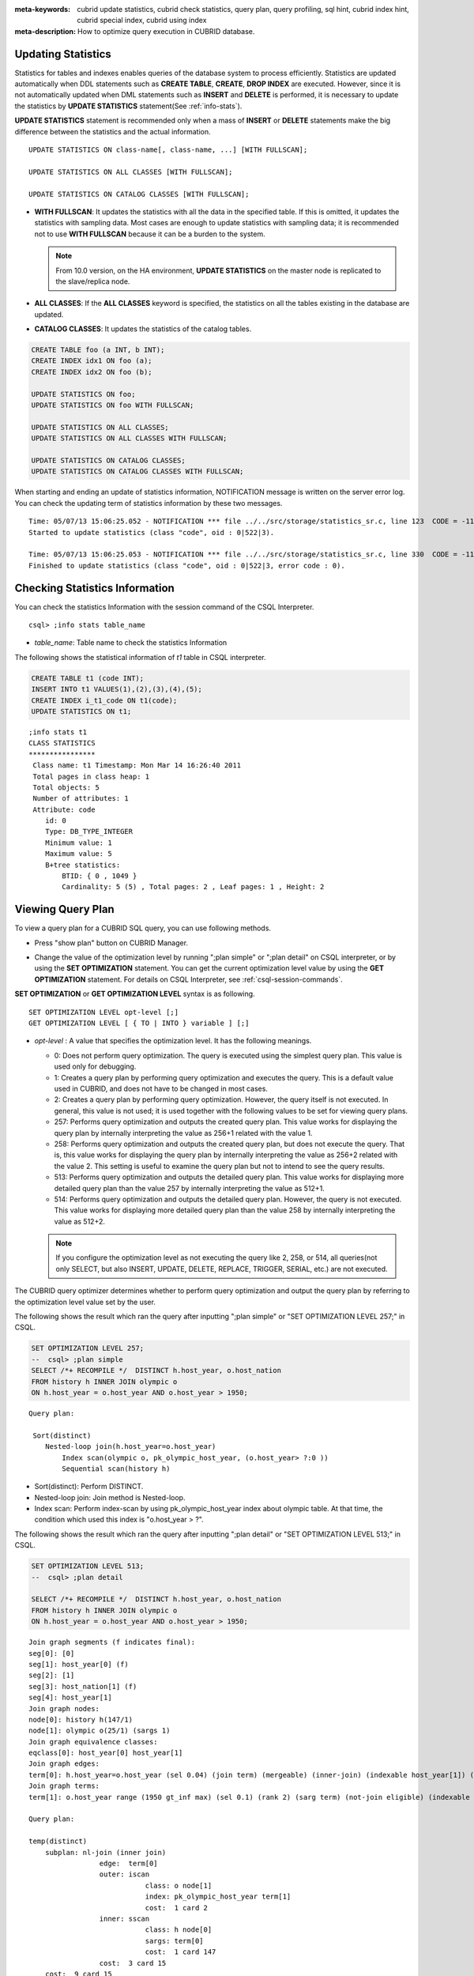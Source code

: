 
:meta-keywords: cubrid update statistics, cubrid check statistics, query plan, query profiling, sql hint, cubrid index hint, cubrid special index, cubrid using index
:meta-description: How to optimize query execution in CUBRID database.

Updating Statistics
===================

Statistics for tables and indexes enables queries of the database system to process efficiently. Statistics are updated automatically when DDL statements such as **CREATE TABLE**, **CREATE**, **DROP INDEX** are executed. However, since it is not automatically updated when DML statements such as **INSERT** and **DELETE** is performed, it is necessary to update the statistics by **UPDATE STATISTICS** statement(See :ref:`info-stats`).

**UPDATE STATISTICS** statement is recommended only when a mass of **INSERT** or **DELETE** statements make the big difference between the statistics and the actual information.

::

    UPDATE STATISTICS ON class-name[, class-name, ...] [WITH FULLSCAN]; 
     
    UPDATE STATISTICS ON ALL CLASSES [WITH FULLSCAN]; 
  
    UPDATE STATISTICS ON CATALOG CLASSES [WITH FULLSCAN]; 

*   **WITH FULLSCAN**: It updates the statistics with all the data in the specified table. If this is omitted, it updates the statistics with sampling data. Most cases are enough to update statistics with sampling data; it is recommended not to use **WITH FULLSCAN** because it can be a burden to the system.

    .. note:: 

        From 10.0 version, on the HA environment, **UPDATE STATISTICS** on the master node is replicated to the slave/replica node.

*   **ALL CLASSES**: If the **ALL CLASSES** keyword is specified, the statistics on all the tables existing in the database are updated.

*   **CATALOG CLASSES**: It updates the statistics of the catalog tables.

.. code-block:: sql 
  
    CREATE TABLE foo (a INT, b INT); 
    CREATE INDEX idx1 ON foo (a); 
    CREATE INDEX idx2 ON foo (b); 
  
    UPDATE STATISTICS ON foo; 
    UPDATE STATISTICS ON foo WITH FULLSCAN; 
  
    UPDATE STATISTICS ON ALL CLASSES; 
    UPDATE STATISTICS ON ALL CLASSES WITH FULLSCAN; 
  
    UPDATE STATISTICS ON CATALOG CLASSES; 
    UPDATE STATISTICS ON CATALOG CLASSES WITH FULLSCAN; 

When starting and ending an update of statistics information, NOTIFICATION message is written on the server error log. You can check the updating term of statistics information by these two messages.

::
    
    Time: 05/07/13 15:06:25.052 - NOTIFICATION *** file ../../src/storage/statistics_sr.c, line 123  CODE = -1114 Tran = 1, CLIENT = testhost:csql(21060), EID = 4
    Started to update statistics (class "code", oid : 0|522|3).

    Time: 05/07/13 15:06:25.053 - NOTIFICATION *** file ../../src/storage/statistics_sr.c, line 330  CODE = -1115 Tran = 1, CLIENT = testhost:csql(21060), EID = 5
    Finished to update statistics (class "code", oid : 0|522|3, error code : 0).

.. _info-stats:

Checking Statistics Information
===============================

You can check the statistics Information with the session command of the CSQL Interpreter.

::

    csql> ;info stats table_name

*   *table_name*: Table name to check the statistics Information

The following shows the statistical information of *t1* table in CSQL interpreter.

.. code-block:: sql

    CREATE TABLE t1 (code INT);
    INSERT INTO t1 VALUES(1),(2),(3),(4),(5);
    CREATE INDEX i_t1_code ON t1(code);
    UPDATE STATISTICS ON t1;

::

    ;info stats t1
    CLASS STATISTICS
    ****************
     Class name: t1 Timestamp: Mon Mar 14 16:26:40 2011
     Total pages in class heap: 1
     Total objects: 5
     Number of attributes: 1
     Attribute: code
        id: 0
        Type: DB_TYPE_INTEGER
        Minimum value: 1
        Maximum value: 5
        B+tree statistics:
            BTID: { 0 , 1049 }
            Cardinality: 5 (5) , Total pages: 2 , Leaf pages: 1 , Height: 2

.. _viewing-query-plan:

Viewing Query Plan
==================

To view a query plan for a CUBRID SQL query, you can use following methods.

*   Press "show plan" button on CUBRID Manager. 

    .. image:: /images/query_plan_on_CM.png

*   Change the value of the optimization level by running ";plan simple" or ";plan detail" on CSQL interpreter, or by using the **SET OPTIMIZATION** statement. You can get the current optimization level value by using the **GET OPTIMIZATION** statement. For details on CSQL Interpreter, see :ref:`csql-session-commands`.

**SET OPTIMIZATION** or **GET OPTIMIZATION LEVEL** syntax is as following.

::

    SET OPTIMIZATION LEVEL opt-level [;]
    GET OPTIMIZATION LEVEL [ { TO | INTO } variable ] [;]

*   *opt-level* : A value that specifies the optimization level. It has the following meanings.

    *   0: Does not perform query optimization. The query is executed using the simplest query plan. This value is used only for debugging.
    
    *   1: Creates a query plan by performing query optimization and executes the query. This is a default value used in CUBRID, and does not have to be changed in most cases.
    
    *   2: Creates a query plan by performing query optimization. However, the query itself is not executed. In general, this value is not used; it is used together with the following values to be set for viewing query plans.
    
    *   257: Performs query optimization and outputs the created query plan. This value works for displaying the query plan by internally interpreting the value as 256+1 related with the value 1.
    
    *   258: Performs query optimization and outputs the created query plan, but does not execute the query.  That is, this value works for displaying the query plan by internally interpreting the value as 256+2 related with the value 2. This setting is useful to examine the query plan but not to intend to see the query results.
    
    *   513: Performs query optimization and outputs the detailed query plan. This value works for displaying more detailed query plan than the value 257 by internally interpreting the value as 512+1.
    
    *   514: Performs query optimization and outputs the detailed query plan. However, the query is not executed. This value works for displaying more detailed query plan than the value 258 by internally interpreting the value as 512+2.

    .. note:: If you configure the optimization level as not executing the query like 2, 258, or 514, all queries(not only SELECT, but also INSERT, UPDATE, DELETE, REPLACE, TRIGGER, SERIAL, etc.) are not executed.

The CUBRID query optimizer determines whether to perform query optimization and output the query plan by referring to the optimization level value set by the user. 

The following shows the result which ran the query after inputting ";plan simple" or "SET OPTIMIZATION LEVEL 257;" in CSQL.

.. code-block:: sql

    SET OPTIMIZATION LEVEL 257;
    --  csql> ;plan simple
    SELECT /*+ RECOMPILE */  DISTINCT h.host_year, o.host_nation
    FROM history h INNER JOIN olympic o 
    ON h.host_year = o.host_year AND o.host_year > 1950;

::    
     
    Query plan:

     Sort(distinct)
        Nested-loop join(h.host_year=o.host_year)
            Index scan(olympic o, pk_olympic_host_year, (o.host_year> ?:0 ))
            Sequential scan(history h)

*   Sort(distinct): Perform DISTINCT.
*   Nested-loop join: Join method is Nested-loop.
*   Index scan: Perform index-scan by using pk_olympic_host_year index about olympic table. At that time, the condition which used this index is "o.host_year > ?".

The following shows the result which ran the query after inputting ";plan detail" or "SET OPTIMIZATION LEVEL 513;" in CSQL.

.. code-block:: sql

    SET OPTIMIZATION LEVEL 513;
    --  csql> ;plan detail
    
    SELECT /*+ RECOMPILE */  DISTINCT h.host_year, o.host_nation
    FROM history h INNER JOIN olympic o 
    ON h.host_year = o.host_year AND o.host_year > 1950;

::

    Join graph segments (f indicates final):
    seg[0]: [0]
    seg[1]: host_year[0] (f)
    seg[2]: [1]
    seg[3]: host_nation[1] (f)
    seg[4]: host_year[1]
    Join graph nodes:
    node[0]: history h(147/1)
    node[1]: olympic o(25/1) (sargs 1)
    Join graph equivalence classes:
    eqclass[0]: host_year[0] host_year[1]
    Join graph edges:
    term[0]: h.host_year=o.host_year (sel 0.04) (join term) (mergeable) (inner-join) (indexable host_year[1]) (loc 0)
    Join graph terms:
    term[1]: o.host_year range (1950 gt_inf max) (sel 0.1) (rank 2) (sarg term) (not-join eligible) (indexable host_year[1]) (loc 0)

    Query plan:

    temp(distinct)
        subplan: nl-join (inner join)
                     edge:  term[0]
                     outer: iscan
                                class: o node[1]
                                index: pk_olympic_host_year term[1]
                                cost:  1 card 2
                     inner: sscan
                                class: h node[0]
                                sargs: term[0]
                                cost:  1 card 147
                     cost:  3 card 15
        cost:  9 card 15

    Query stmt:

    select distinct h.host_year, o.host_nation from history h, olympic o where h.host_year=o.host_year and (o.host_year> ?:0 )

On the above output, the information which is related to the query plan is "Query plan:". Query plan is performed sequentially from the inside above line. In other words, "outer: iscan -> inner:scan" is repeatedly performed and at last, "temp(distinct)" is performed. "Join graph segments" is used for checking more information on "Query plan:". For example, "term[0]" in "Query plan:" is represented as "term[0]: h.host_year=o.host_year (sel 0.04) (join term) (mergeable) (inner-join) (indexable host_year[1]) (loc 0)" in "Join graph segments".

The following shows the explanation of the above items of "Query plan:".

*   temp(distinct): (distinct) means that CUBRID performs DISTINCT query. temp means that it saves the result to the temporary space.

    *   nl-join: "nl-join" means nested loop join.
    *   (inner join): join type is "inner join".
    
        *   outer: iscan: performs iscan(index scan) in the outer table.
        
            *   class: o node[1]: It uses o table. For details, see node[1] of "Join graph segments".
            *   index: pk_olympic_host_year term[1]: use pk_olympic_host_year index and for details, see term[1] of "Join graph segments".
            *   cost: a cost to perform this syntax.
            
                *   card: It means cardinality. Note that this is an approximate value.
                
        *   inner: sscan: It performs sscan(sequential scan) in the inner table.
        
            *   class: h node[0]: It uses h table. For details, see node[0] of "Join graph segments".
            *   sargs: term[0]: sargs represent data filter(WHERE condition which does not use an index); it means that term[0] is the condition used as data filter.
            *   cost: A cost to perform this syntax.
            
                *   card: It means cardinality. Note that this is an approximate value.
                
    *   cost: A cost to perform all syntaxes. It includes the previously performed cost.
    
        *   card: It means cardinality. Note that this is an approximate value.

**Query Plan Related Terms**

The following show the meaning for each term which is printed as a query plan.

*   Join method: It is printed as "nl-join" on the above. The following are the join methods which are printed on the query plan. 

    *   nl-join: Nested loop join
    *   m-join: Sort merge join
    *   idx_join: Nested loop join, and it is a join which uses an index in the inner table as reading rows of the outer table.
    
*   Join type: It is printed as "(inner join)" on the above. The following are the join types which are printed on the query plan.
    
    *   inner join
    *   left outer join
    *   right outer join: On the query plan, the different "outer" direction with the query's direction can be printed. For example, even if you specified "right outer" on the query, but "left outer" can be printed on the query plan.
    *   cross join

*   Types of join tables: It is printed as outer or inner on the above. They are separated as outer table and inner table which are based on the position on either side of the loop, on the nested loop join.

    *   outer table: The first base table to read when joining.
    *   inner table: The target table to read later when joining.

*   Scan method: It is printed as iscan or sscan. You can judge that if the query uses index or not.
    
    *   sscan: sequential scan. Also it can be called as full table scan; it scans all of the table without using an index.
    *   iscan: index scan. It limits the range to scan by using an index.
    
*   cost: It internally calculate the cost related to CPU, IO etc., mainly the use of resources.

*   card: It means cardinality. It is a number of rows which are predicted as selected.
    
The following is an example of performing m-join(sort merge join) as specifying USE_MERGE hint. In general, sort merge join is used when sorting and merging an outer table and an inner table is judged as having an advantage than performing nested loop join. In most cases, it is desired that you do not perform sort merge join.

.. note::

    From 9.3 version, if USE_MERGE hint is not specified or the **optimizer_enable_merge_join** parameter of cubrid.conf is not specified as yes, sort merge join will not be considered to be applied.

.. CUBRIDSUS-13186: merge join will be deprecated

.. code-block:: sql

    SET OPTIMIZATION LEVEL 513;
    -- csql> ;plan detail

    SELECT /*+ RECOMPILE USE_MERGE*/  DISTINCT h.host_year, o.host_nation
    FROM history h LEFT OUTER JOIN olympic o ON h.host_year = o.host_year AND o.host_year > 1950;
    
:: 

    Query plan:
    
    temp(distinct)
        subplan: temp
                     order: host_year[0]
                     subplan: m-join (left outer join)
                                  edge:  term[0]
                                  outer: temp
                                             order: host_year[0]
                                             subplan: sscan
                                                          class: h node[0]
                                                          cost:  1 card 147
                                             cost:  10 card 147
                                  inner: temp
                                             order: host_year[1]
                                             subplan: iscan
                                                          class: o node[1]
                                                          index: pk_olympic_host_year term[1]
                                                          cost:  1 card 2
                                             cost:  7 card 2
                                  cost:  18 card 147
                     cost:  24 card 147
        cost:  30 card 147

The following performs the idx-join(index join). If performing join by using an index of inner table is judged as having an advantage, you can ensure performing idx-join by specifying **USE_IDX** hint.

.. code-block:: sql

    SET OPTIMIZATION LEVEL 513;
    -- csql> ;plan detail

    CREATE INDEX i_history_host_year ON history(host_year);
    
    SELECT /*+ RECOMPILE */  DISTINCT h.host_year, o.host_nation
    FROM history h INNER JOIN olympic o ON h.host_year = o.host_year;

::

    Query plan:

    temp(distinct)
        subplan: idx-join (inner join)
                     outer: sscan
                                class: o node[1]
                                cost:  1 card 25
                     inner: iscan
                                class: h node[0]
                                index: i_history_host_year term[0] (covers)
                                cost:  1 card 147
                     cost:  2 card 147
        cost:  9 card 147

On the above query plan, "(covers)" is printed on the "index: i_history_host_year term[0]" of "inner: iscan", it means that :ref:`covering-index` functionality is applied. In other words, it does not retrieve data storage additionally because there are required data inside the index in inner table.

If you ensure that left table's row number is a lot smaller than the right table's row number on the join tables, you can specify **ORDERED** hint. Then always the left table will be outer table, and the right table will be inner table.

.. code-block:: sql

    SELECT /*+ RECOMPILE ORDERED */  DISTINCT h.host_year, o.host_nation
    FROM history h INNER JOIN olympic o ON h.host_year = o.host_year;

.. _query-profiling:
 
Query Profiling
===============
 
If the performance analysis of SQL is required, you can use query profiling feature.
To use query profiling, specify SQL trace with **SET TRACE ON** syntax; to print out the profiling result, run **SHOW TRACE** syntax.
 
And if you want to always include the query plan when you run **SHOW TRACE**, you need to add /\*+ RECOMPILE \*/ hint on the query.

The format of **SET TRACE ON** syntax is as follows.
 
::
 
    SET TRACE {ON | OFF} [OUTPUT {TEXT | JSON}]
 
*   ON: set on SQL trace.
*   OFF: set off SQL trace.
*   OUTPUT TEXT: print out as a general TEXT format. If you omit OUTPUT clause, TEXT format is specified.
*   OUTPUT JSON: print out as a JSON format.
    
As below, if you run **SHOW TRACE** syntax, the trace result is shown.
 
::

    SHOW TRACE;
    
Below is an example that prints out the query tracing result after setting SQL trace ON.

::

    csql> SET TRACE ON;
    csql> SELECT /*+ RECOMPILE */ o.host_year, o.host_nation, o.host_city, SUM(p.gold) 
            FROM OLYMPIC o, PARTICIPANT p  
            WHERE o.host_year = p.host_year AND p.gold > 20
            GROUP BY o.host_nation;
    csql> SHOW TRACE;

::

    === <Result of SELECT Command in Line 2> ===

      trace
    ======================
      '
    Query Plan:
      SORT (group by)
        NESTED LOOPS (inner join)
          TABLE SCAN (o)
          INDEX SCAN (p.fk_participant_host_year) (key range: o.host_year=p.host_year)

      rewritten query: select o.host_year, o.host_nation, o.host_city, sum(p.gold) from OLYMPIC o, PARTICIPANT p where o.host_year=p.host_year and (p.gold> ?:0 ) group by o.host_nation

    Trace Statistics:
      SELECT (time: 1, fetch: 975, ioread: 2)
        SCAN (table: olympic), (heap time: 0, fetch: 26, ioread: 0, readrows: 25, rows: 25)
          SCAN (index: participant.fk_participant_host_year), (btree time: 1, fetch: 941, ioread: 2, readkeys: 5, filteredkeys: 5, rows: 916) (lookup time: 0, rows: 14)
        GROUPBY (time: 0, sort: true, page: 0, ioread: 0, rows: 5)
    ' 

In the above example, under lines of "Trace Statistics:" are the result of tracing. Each items of tracing result are as below.

*   **SELECT** (time: 1, fetch: 975, ioread: 2)
    
    *   time: 4 => Total query time took 4ms. 
    *   fetch: 975 => 975 times were fetched regarding pages. (not the number of pages, but the count of accessing pages. even if the same pages are fetched, the count is increased.).
    *   ioread: disk accessed 2 times.

    : Total statistics regarding SELECT query. If the query is rerun, fetching count and ioread count can be shrinken because some of query result are read from buffer.
       
    *   **SCAN** (table: olympic), (heap time: 0, fetch: 26, ioread: 0, readrows: 25, rows: 25)
        
        *   heap time: 0 => It took less than 1ms. CUBRID rounds off a value less than millisecond, so a time value less than 1ms is displayed as 0.
        *   fetch: 26 => page fetching count is 26.
        *   ioread: 0 => disk accessing count is 0.
        *   readrows: 25 => the number of rows read when scanning is 25.
        *   rows: 25 => the number of rows in result is 25.

        : Heap scan statistics for the olympic table.
        
        *   **SCAN** (index: participant.fk_participant_host_year), (btree time: 1, fetch: 941, ioread: 2, readkeys: 5, filteredkeys: 5, rows: 916) (lookup time: 0, rows: 14)
            
            *   btree time: 1 => It took 1ms.
            *   fetch: 941 => page fetching count is 941. 
            *   ioread: 2 => disk accessing count is 2.
            *   readkeys: 5 => the number of keys read is 5.
            *   filteredkeys: 5 => the number of keys which the key filter is applied is 5.
            *   rows: 916 => the number of rows scanning is 916.
            *   lookup time: 0 => It took less than 1ms when accessing data after index scan.
            *   rows: 14 => the number of rows after applying data filter; in the query, the number of rows is 14 when data filter "p.gold > 20" is applied.

            : Index scanning statistics regarding participant.fk_participant_host_year index.
            
    *   **GROUPBY** (time: 0, sort: true, page: 0, ioread: 0, rows: 5)
        
        *   time: 0 => It took less than 1ms when "group by" is applied.
        *   sort: true => It's true because sorting is applied.
        *   page: 0 => the number or temporary pages used in sorting is 0.
        *   ioread: 0 => It took less than 1ms to access disk.
        *   rows: 5 => the number of result rows regarding "group by" is 5.
        
        : Group by statistics.

The following is an example to join 3 tables.

::
 
    csql> SET TRACE ON;
    csql> SELECT /*+ RECOMPILE ORDERED */ o.host_year, o.host_nation, o.host_city, n.name, SUM(p.gold), SUM(p.silver), SUM(p.bronze)
            FROM OLYMPIC o,
                 (select * from PARTICIPANT p where p.gold > 10) p,
                 NATION n
          WHERE o.host_year = p.host_year AND p.nation_code = n.code
          GROUP BY o.host_nation;
    csql> SHOW TRACE;
 
      trace
    ======================
    '
    Query Plan:
      TABLE SCAN (p)
    
      rewritten query: (select p.host_year, p.nation_code, p.gold, p.silver, p.bronze from PARTICIPANT p where (p.gold> ?:0 ))
    
      SORT (group by)
        NESTED LOOPS (inner join)
          NESTED LOOPS (inner join)
            TABLE SCAN (o)
            TABLE SCAN (p)
          INDEX SCAN (n.pk_nation_code) (key range: p.nation_code=n.code)
    
      rewritten query: select /*+ ORDERED */ o.host_year, o.host_nation, o.host_city, n.[name], sum(p.gold), sum(p.silver), sum(p.bronze) from OLYMPIC o, (select p.host_year, p.nation_code, p.gold, p.silver, p.bronze from PARTICIPANT p where (p.gold> ?:0 )) p (host_year, nation_code, gold,
    silver, bronze), NATION n where o.host_year=p.host_year and p.nation_code=n.code group by o.host_nation
    
    
    Trace Statistics:
      SELECT (time: 6, fetch: 880, ioread: 0)
        SCAN (table: olympic), (heap time: 0, fetch: 104, ioread: 0, readrows: 25, rows: 25)
          SCAN (hash temp buildtime : 0, time: 0, fetch: 0, ioread: 0, readrows: 76, rows: 38)
            SCAN (index: nation.pk_nation_code), (btree time: 2, fetch: 760, ioread: 0, readkeys: 38, filteredkeys: 0, rows: 38) (lookup time: 0, rows: 38)
        GROUPBY (time: 0, hash: true, sort: true, page: 0, ioread: 0, rows: 5)
        SUBQUERY (uncorrelated)
          SELECT (time: 2, fetch: 12, ioread: 0)
            SCAN (table: participant), (heap time: 2, fetch: 12, ioread: 0, readrows: 916, rows: 38)
    '

The following are the explanation regarding items of trace statistics.

**SELECT**
 
*   time: total estimated time when this query is performed(ms)
*   fetch: total page fetching count about this query
*   ioread: total I/O read count about this query. disk access count when the data is read

**SCAN**

*   heap: data scanning job without index

    *   time, fetch, ioread: the estimated time(ms), page fetching count and I/O read count in the heap of this operation 
    *   readrows: the number of rows read when this operation is performed
    *   rows: the number of result rows when this operation is performed
    
*   btree: index scanning job

    *   time, fetch, ioread: the estimated time(ms), page fetching count and I/O read count in the btree of this operation
    *   readkeys: the number of the keys which are read in btree when this operation is performed
    *   filteredkeys: the number of the keys to which the key filter is applied from the read keys
    *   rows: the number of result rows when this operation is performed; the number of result rows to which key filter is applied

*   temp: data scanning job with temp file

    *   hash: hash list scan or not. See :ref:`NO_HASH_LIST_SCAN <no-hash-list-scan>` hint.
    *   buildtime: the estimated time(ms) in building hash table.
    *   time: the estimated time(ms) in probing hash table.
    *   fetch, ioread: page fetching count and I/O read count in the temp file of this operation
    *   readrows: the number of rows read when this operation is performed
    *   rows: the number of result rows when this operation is performed
    
*   lookup: data accessing job after index scanning

    *   time: the estimated time(ms) in this operation
    *   rows: the number of the result rows in this operation; the number of result rows to which the data filter is applied

**GROUPBY**    

*   time: the estimated time(ms) in this operation
*   sort: sorting or not
*   page: the number of pages which is read in this operation; the number of used pages except the internal sorting buffer
*   rows: the number of the result rows in this operation
*   hash: hash aggregate evaluation or not, when sorting tuples in the aggregate function(true/false). See :ref:`NO_HASH_AGGREGATE <no-hash-aggregate>` hint.

**INDEX SCAN**

*   key range: the range of a key
*   covered: covered index or not(true/false)
*   loose: loose index scan or not(true/false)

The above example can be output as JSON format.
 
::
 
    csql> SET TRACE ON OUTPUT JSON;
    csql> SELECT n.name, a.name FROM athlete a, nation n WHERE n.code=a.nation_code;
    csql> SHOW TRACE;
    
      trace
    ======================
      '{
      "Trace Statistics": {
        "SELECT": {
          "time": 29,
          "fetch": 5836,
          "ioread": 3,
          "SCAN": {
            "access": "temp",
            "temp": {
              "time": 5,
              "fetch": 34,
              "ioread": 0,
              "readrows": 6677,
              "rows": 6677
            }
          },
          "MERGELIST": {
            "outer": {
              "SELECT": {
                "time": 0,
                "fetch": 2,
                "ioread": 0,
                "SCAN": {
                  "access": "table (nation)",
                  "heap": {
                    "time": 0,
                    "fetch": 1,
                    "ioread": 0,
                    "readrows": 215,
                    "rows": 215
                  }
                },
                "ORDERBY": {
                  "time": 0,
                  "sort": true,
                  "page": 21,
                  "ioread": 3
                }
              }
            }
          }
        }
      }
    }'

On CSQL interpreter, if you use the command to set the SQL trace on automatically, the trace result is printed out automatically after printing the query result even if you do not run **SHOW TRACE;** syntax.

For how to set the trace on automatically, see :ref:`Set SQL trace <set-autotrace>`.

.. note::

    *   CSQL interpreter which is run in the standalone mode(use -S option) does not support SQL trace feature.

    *   When multiple queries are performed at once(batch query, array query), they are not profiled.

.. _sql-hint:

Using SQL Hint
==============

Using hints can affect the performance of query execution. You can allow the query optimizer to create more efficient execution plan by referring to the SQL HINT. The SQL HINTs related tale join and index are provided by CUBRID. 

::

    { SELECT | UPDATE | DELETE } /*+ <hint> [ { <hint> } ... ] */ ...;

    MERGE /*+ <merge_statement_hint> [ { <merge_statement_hint> } ... ] */ INTO ...;
    
    <hint> ::=
    USE_NL [ (<spec_name_comma_list>) ] |
    USE_IDX [ (<spec_name_comma_list>) ] |
    USE_MERGE [ (<spec_name_comma_list>) ] |
    ORDERED |
    USE_DESC_IDX |
    USE_SBR |
    INDEX_SS [ (<spec_name_comma_list>) ] |
    INDEX_LS |
    NO_DESC_IDX |
    NO_COVERING_IDX |
    NO_MULTI_RANGE_OPT |
    NO_SORT_LIMIT |
    NO_HASH_AGGREGATE |
    NO_HASH_LIST_SCAN |
    NO_LOGGING |
    RECOMPILE |
    QUERY_CACHE

    <spec_name_comma_list> ::= <spec_name> [, <spec_name>, ... ]
        <spec_name> ::= table_name | view_name
    
    <merge_statement_hint> ::=
    USE_UPDATE_INDEX (<update_index_list>) |
    USE_DELETE_INDEX (<insert_index_list>) |
    RECOMPILE

SQL hints are specified by using a plus sign(+) to comments. To use a hint, there are three styles as being introduced on :doc:`comment`. Therefore, also SQL hint can be used as three styles.

*  /\*+ hint \*/
*   --+ hint
*   //+ hint

The hint comment must appear after the keyword such as **SELECT**, **UPDATE** or **DELETE**, and the comment must begin with a plus sign (+), following the comment delimiter.  When you specify several hints, they are  separated by blanks.

The following hints can be specified in **UPDATE**, **DELETE** and **SELECT** statements.

*   **USE_NL**: Related to a table join, the query optimizer creates a nested loop join execution plan with this hint.
*   **USE_MERGE**: Related to a table join, the query optimizer creates a sort merge join execution plan with this hint.
*   **ORDERED**: Related to a table join, the query optimizer create a join execution plan with this hint, based on the order of tables specified in the **FROM** clause. The left table in the **FROM** clause becomes the outer table; the right one becomes the inner table.
*   **USE_IDX**: Related to an index, the query optimizer creates an index join execution plan corresponding to a specified table with this hint.
*   **USE_DESC_IDX**: This is a hint for the scan in descending index. For more information, see :ref:`index-descending-scan`.
*   **USE_SBR**: This is a hint for the statement-based replication. It supports data replication for tables without a primary key.

    .. note::

        The data inconsistency of a table may occur between nodes since the corresponding statement is executed when the transaction log is applied in the slave node.

*   **INDEX_SS**: Consider the query plan of index skip scan. For more information, see :ref:`index-skip-scan`.
*   **INDEX_LS**: Consider the query plan of loose index scan. For more information, see :ref:`loose-index-scan`.
*   **NO_DESC_IDX**: This is a hint not to use the descending index.
*   **NO_COVERING_IDX**: This is a hint not to use the covering index. For details, see :ref:`covering-index`.
*   **NO_MULTI_RANGE_OPT**: This is a hint not to use the multi-key range optimization. For details, see :ref:`multi-key-range-opt`.
*   **NO_SORT_LIMIT**: This is a hint not to use the SORT-LIMIT optimization. For more details, see :ref:`sort-limit-optimization`.

.. _no-hash-aggregate:

*   **NO_HASH_AGGREGATE**: This is a hint not to use hashing for the sorting tuples in aggregate functions. Instead, external sorting is used in aggregate functions. By using an in-memory hash table, we can reduce or even eliminate the amount of data that needs to be sorted. However, in some scenarios the user may know beforehand that hash aggregation will fail and can use the hint to skip hash aggregation entirely. For setting the memory size of hashing aggregate, see :ref:`max_agg_hash_size <max_agg_hash_size>`.

    .. note::
    
        Hash aggregate evaluation will not work for functions evaluated on distinct values (e.g. AVG(DISTINCT x)) and for the GROUP_CONCAT and MEDIAN functions, since they require an extra sorting step for the tuples of each group.

.. _no-hash-list-scan:

*   **NO_HASH_LIST_SCAN**: This is a hint not to use hash list scan for scanning sub-query's result. Instead, list scan is used to scan temp file. By building and probing hash table, we can reduce the amount of data that needs to be searched. However, in some scenarios, the user may know beforehand that outer cardinality is very small and can use the hint to skip hash list scan entirely. For setting the memory size of hash scan, see :ref:`max_hash_list_scan_size <max_hash_list_scan_size>`.

    .. note::
    
        Hash List scan only works for predicates having a equal operation and does NOT work for predicates having OID type.

*   **NO_LOGGING**: This is a hint not to include the redo in the log generated when inserting, updating, or deleting records to a table.

    .. note::

        Currently, The NO_LOGGING hint only affects the log created from the heap file when inserting, updating, or deleting records to a table. Therefore, problems such as the inconsistency between the data of the table and the data of the index might occur after recovery; and the situation of committed record cannot be recovered might also occur, etc. You should use it carefully.

.. _recompile:

*   **RECOMPILE** : Recompiles the query execution plan. This hint is used to delete the query execution plan stored in the cache and establish a new query execution plan.

*   **QUERY_CACHE**: This is a hint for caching the query with its results. This hint can be specified in **SELECT** statements only. For more information, see :ref:`query-cache`.

.. note::

    If <*spec_name*> is specified together with **USE_NL**, **USE_IDX** or **USE_MERGE**, the specified join method applies only to the <*spec_name*>. 

    .. code-block:: sql
    
        SELECT /*+ ORDERED USE_NL(B) USE_NL(C) USE_MERGE(D) */ * 
        FROM A INNER JOIN B ON A.col=B.col 
        INNER JOIN C ON B.col=C.col INNER JOIN D  ON C.col=D.col;
        
    If you run the above query, **USE_NL** is applied when A and B are joined; **USE_NL** is applied when C is joined, too; **USE_MERGE** is applied when D is joined.

    If **USE_NL** and **USE_MERGE** are specified together without <*spec_name*>, the given hint is ignored. In some cases, the query optimizer cannot create a query execution plan based on the given hint. For example, if **USE_NL** is specified for a right outer join, the query is converted to a left outer join internally, and the join order may not be guaranteed.

MERGE statement can have below hints.

*   **USE_INSERT_INDEX** (<*insert_index_list*>): An index hint which is used in **INSERT** clause of **MERGE** statement. Lists index names to *insert_index_list* to use when executing **INSERT** clause. This hint is applied to  <*join_condition*> of **MERGE** statement.
*   **USE_UPDATE_INDEX** (<*update_index_list*>): An index hint which is used in **UPDATE** clause of **MERGE** statement. Lists index names to *update_index_list* to use when executing **UPDATE** clause. This hint is applied to <*join_condition*> and <*update_condition*> of **MERGE** statement.
*   **RECOMPILE**: See the above :ref:`RECOMPILE <recompile>`.

Table/view names to join can be specified to the joining hint; at this time, table/view names are separated by ",".

.. code-block:: sql

    SELECT /*+ USE_NL(a, b) */ * 
    FROM a INNER JOIN b ON a.col=b.col;

The following example shows how to retrieve the years when *'Sim Kwon Ho'* won medals and the types of medals. It can be expressed by the following query. The query optimizer creates a nested loop join execution plan that has the *athlete* table as an outer table and the *game* table as an inner table.

.. code-block:: sql

    -- csql> ;plan_detail
    
    SELECT /*+ USE_NL ORDERED  */ a.name, b.host_year, b.medal
    FROM athlete a, game b 
    WHERE a.name = 'Sim Kwon Ho' AND a.code = b.athlete_code;

::

    Query plan:

    idx-join (inner join)
        outer: sscan
                   class: a node[0]
                   sargs: term[1]
                   cost:  44 card 7
        inner: iscan
                   class: b node[1]
                   index: fk_game_athlete_code term[0]
                   cost:  3 card 8653
        cost:  73 card 9

The following example shows how to specify tables when using a **USE_NL** hint.

.. code-block:: sql

    -- csql> ;plan_detail
    
    SELECT /*+ USE_NL(a,b)  */ a.name, b.host_year, b.medal
    FROM athlete a, game b 
    WHERE a.name = 'Sim Kwon Ho' AND a.code = b.athlete_code;

.. _index-hint-syntax:

Index Hint
==========

The index hint syntax allows the query processor to select a proper index by specifying the index in the query. You can specify the index hint by **USING INDEX** clause or by { **USE** | **FORCE** | **IGNORE** } **INDEX** syntax after "**FROM** table" clause.

USING INDEX
-----------

**USING INDEX** clause should be specified after **WHERE** clause of **SELECT**, **DELETE** or **UPDATE** statement. **USING INDEX** clause forces a sequential/index scan to be used or an index that can improve the performance to be included.

If **USING INDEX** clause is specified with the list of index names, query optimizer creates optimized execution plan by calculating the query execution cost based on the specified indexes only and comparing the index scan cost and the sequential scan cost of the specified indexes(CUBRID performs cost-based query optimization to select an execution plan).

The **USING INDEX**  clause is useful to get the results in the desired order without **ORDER BY**. When index scan is performed by CUBRID, the results are created in the order they were saved in the index. When there are more than one indexes in one table, you can use **USING INDEX** to get the query results in a given order of indexes.

::

    SELECT ... WHERE ...
    [USING INDEX { NONE | [ ALL EXCEPT ] <index_spec> [ {, <index_spec> } ...] } ] [ ; ]
    
    DELETE ... WHERE ...
    [USING INDEX { NONE | [ ALL EXCEPT ] <index_spec> [ {, <index_spec> } ...] } ] [ ; ]
    
    UPDATE ... WHERE ...
    [USING INDEX { NONE | [ ALL EXCEPT ] <index_spec> [ {, <index_spec> } ...] } ] [ ; ] 
    
    <index_spec> ::=
      [table_spec.]index_name [(+) | (-)] |
      table_spec.NONE

*   **NONE**: If **NONE** is specified,  a sequential scan is used on all tables.
*   **ALL EXCEPT**: All indexes except the specified indexes can be used when the query is executed.
*   *index_name*\ (+): If (+) is specified after the index_name, it is the first priority in index selection. IF this index is not proper to run the query, it is not selected.
*   *index_name*\ (-): If (-) is specified after the index_name, it is excluded from index selection. 
*   *table_spec*.\ **NONE**: All indexes are excluded from the selection, so sequential scan is used.

USE, FORCE, IGNORE INDEX
------------------------

Index hints can be specified through **USE**, **FORCE**, **IGNORE INDEX** syntax after table specification of **FROM** clause.

::

    FROM table_spec [ <index_hint_clause> ] ...
    
    <index_hint_clause> ::=
      { USE | FORCE | IGNORE } INDEX  ( <index_spec> [, <index_spec>  ...] )
    
    <index_spec> ::=
      [table_spec.]index_name

*    **USE INDEX** ( <*index_spec*> ): Only specified indexes are considered when choose them.
*    **FORCE INDEX** ( <*index_spec*> ): Specified indexes are chosen as the first priority.
*    **IGNORE INDEX** ( <*index_spec*> ): Specified indexes are excluded from the choice.

**USE**, **FORCE**, **IGNORE** **INDEX** syntax is automatically rewritten as the proper **USING INDEX** syntax by the system.

Examples of index hint
----------------------

.. code-block:: sql

    CREATE TABLE athlete2 (
       code             SMALLINT PRIMARY KEY,
       name             VARCHAR(40) NOT NULL,
       gender           CHAR(1),
       nation_code      CHAR(3),
       event            VARCHAR(30)
    );
    CREATE UNIQUE INDEX athlete2_idx1 ON athlete2 (code, nation_code);
    CREATE INDEX athlete2_idx2 ON athlete2 (gender, nation_code);

Below two queries do the same behavior and they select index scan if the specified index, *athlete2_idx2*\'s scan cost is lower than sequential scan cost.

.. code-block:: sql

    SELECT /*+ RECOMPILE */ * 
    FROM athlete2 USE INDEX (athlete2_idx2) 
    WHERE gender='M' AND nation_code='USA';

    SELECT /*+ RECOMPILE */ * 
    FROM athlete2 
    WHERE gender='M' AND nation_code='USA'
    USING INDEX athlete2_idx2;

Below two queries do the same behavior and they always use *athlete2_idx2*

.. code-block:: sql
    
    SELECT /*+ RECOMPILE */ * 
    FROM athlete2 FORCE INDEX (athlete2_idx2) 
    WHERE gender='M' AND nation_code='USA';

    SELECT /*+ RECOMPILE */ * 
    FROM athlete2 
    WHERE gender='M' AND nation_code='USA'
    USING INDEX athlete2_idx2(+);

Below two queries do the same behavior and they always don't use *athlete2_idx2*

.. code-block:: sql
    
    SELECT /*+ RECOMPILE */ * 
    FROM athlete2 IGNORE INDEX (athlete2_idx2) 
    WHERE gender='M' AND nation_code='USA';

    SELECT /*+ RECOMPILE */ * 
    FROM athlete2 
    WHERE gender='M' AND nation_code='USA'
    USING INDEX athlete2_idx2(-);

Below query always do the sequential scan.

.. code-block:: sql

    SELECT * 
    FROM athlete2 
    WHERE gender='M' AND nation_code='USA'
    USING INDEX NONE;

    SELECT * 
    FROM athlete2
    WHERE gender='M' AND nation_code='USA'
    USING INDEX athlete2.NONE;

Below query forces to be possible to use all indexes except *athlete2_idx2* index.

.. code-block:: sql

    SELECT * 
    FROM athlete2 
    WHERE gender='M' AND nation_code='USA'
    USING INDEX ALL EXCEPT athlete2_idx2;

When two or more indexes have been specified in the **USING INDEX** clause, the query optimizer selects the proper one of the specified indexes.

.. code-block:: sql

    SELECT * 
    FROM athlete2 USE INDEX (athlete2_idx2, athlete2_idx1) 
    WHERE gender='M' AND nation_code='USA';

    SELECT * 
    FROM athlete2 
    WHERE gender='M' AND nation_code='USA'
    USING INDEX athlete2_idx2, athlete2_idx1;

When a query is run for several tables, you can specify a table to perform index scan by using a specific index and another table to perform sequential scan. The query has the following format.

.. code-block:: sql

    SELECT *
    FROM tab1, tab2 
    WHERE ... 
    USING INDEX tab1.idx1, tab2.NONE;

When executing a query with the index hint syntax, the query optimizer considers all available indexes on the table for which no index has been specified. For example, when the *tab1* table includes *idx1* and *idx2* and the *tab2* table includes *idx3*, *idx4*, and *idx5*, if indexes for only *tab1* are specified but no indexes are specified for *tab2*, the query optimizer considers the indexes of *tab2*.

.. code-block:: sql

    SELECT ... 
    FROM tab1, tab2 USE INDEX(tab1.idx1) 
    WHERE ... ;
    
    SELECT ... 
    FROM tab1, tab2 
    WHERE ... 
    USING INDEX tab1.idx1;

The above query select the scan method of table *tab1* after comparing the cost between the sequential scan of the table *tab1* and the index scan of the index *idx1*, and select the scan method of table *tab2* after comparing the cost between the sequential scan of the table *tab2* and the index scan of the indexes *idx3*, *idx4*, *idx5*.

Special Indexes
===============

.. _filtered-index:

Filtered Index
--------------

The filtered index is used to sort, search, or operate a well-defined partials set for one table. It is called the partial index since only some data that satisfy the condition are kept in that index. ::

    CREATE /*+ hints */ INDEX index_name
    ON table_name (col1, col2, ...) 
    WHERE <filter_predicate>;
     
    ALTER  /*+ hints */ INDEX index_name
    [ ON table_name (col1, col2, ...) 
    [ WHERE <filter_predicate> ] ]
    REBUILD;
     
    <filter_predicate> ::= <filter_predicate> AND <expression> | <expression>

*   <*filter_predicate*>: Condition to compare the column and the constant. When there are several conditions, filtering is available only when they are connected by using **AND**. The filter conditions can include most of the operators and functions supported by CUBRID. However, the date/time function that shows the current date/time (ex: :func:`SYS_DATETIME`) or random functions (ex: :func:`RAND`), which outputs different results for one input are not allowed.

If you want to apply the filtered index, that filtered index must be specified by **USE INDEX** syntax or **FORCE INDEX** syntax.

*   When a filtered index is specified by **USING INDEX** clause or **USE INDEX** syntax: 

    If columns of which the index consists are not included on the conditions of **WHERE** clause, the filtered index is not used.

    .. code-block:: sql

        CREATE TABLE blogtopic 
        (
            blogID BIGINT NOT NULL, 
            title VARCHAR(128),
            author VARCHAR(128),
            content VARCHAR(8096),
            postDate TIMESTAMP NOT NULL,
            deleted SMALLINT DEFAULT 0
        );
   
        CREATE INDEX my_filter_index ON blogtopic(postDate) WHERE deleted=0;

    On the below query, *postDate*, a column of which *my_filter_index* consists, is included on the conditions of **WHERE** condition. Therefore, this index can be used by **USE INDEX** clause.
        
    .. code-block:: sql
        
        SELECT * 
        FROM blogtopic USE INDEX (my_filter_index)
        WHERE postDate>'2010-01-01' AND deleted=0;
    
*   When a filtered index is specified by **USING INDEX** <index_name>(+) clause or **FORCE INDEX** syntax:

    Even if a column of which the index consists is not included on the condition of **WHERE** clause, the filtered index is used.

    On the below query, *my_filter_index* cannot be used by **"USE INDEX"** syntax because a column of which *my_filter_index* consists is not included on the **WHERE** condition.

    .. code-block:: sql
        
        SELECT * 
        FROM blogtopic USE INDEX (my_filter_index)
        WHERE author = 'David' AND deleted=0;

    Therefore, to use *my_filter_index*, it should be forced by **"FORCE INDEX"**.
    
    .. code-block:: sql
        
        SELECT * 
        FROM blogtopic FORCE INDEX (my_filter_index)
        WHERE author = 'David' AND deleted=0;
    
The following example shows a bug tracking system that maintains bugs/issues. After a specified period of development, the bugs table records bugs. Most of the bugs have already been closed. The bug tracking system makes queries on the table to find new open bugs. In this case, the indexes on the bug table do not need to know the records on closed bugs. Then the filtered indexes allow indexing of open bugs only.

.. code-block:: sql

    CREATE TABLE bugs
    (
        bugID BIGINT NOT NULL,
        CreationDate TIMESTAMP,
        Author VARCHAR(255),
        Subject VARCHAR(255),
        Description VARCHAR(255),
        CurrentStatus INTEGER,
        Closed SMALLINT
    );

Indexes for open bugs can be created by using the following sentence:

.. code-block:: sql

    CREATE INDEX idx_open_bugs ON bugs(bugID) WHERE Closed = 0;

To process queries that are interested in open bugs, specify the index as an index hint. It will allow creating query results by accessing less index pages through filtered indexes.

.. code-block:: sql

    SELECT * 
    FROM bugs
    WHERE Author = 'madden' AND Subject LIKE '%fopen%' AND Closed = 0
    USING INDEX idx_open_bugs(+);
     
    SELECT * 
    FROM bugs FORCE INDEX (idx_open_bugs)
    WHERE CreationDate > CURRENT_DATE - 10 AND Closed = 0;

On the above example, if you use "**USING INDEX** *idx_open_bugs*" or "**USE INDEX** (*idx_open_bugs*)", a query is processed without using the *idx_open_bugs* index.
    
.. warning::

   If you execute queries by specifying indexes with index hint syntax even though the conditions of creating filtered indexes does not match the query conditions, CUBRID performs a query by choosing a specified index. Therefore, query results can be different with the given searching conditions.

.. note:: **Constraints**

    Only generic indexes are allowed as filtered indexes. For example, the filtered unique index is not allowed. Also, it is not allowed that columns which compose an index are all NULLable.
    For example, below is not allowed because Author is NULLable.

    .. code-block:: sql

        CREATE INDEX idx_open_bugs ON bugs (Author) WHERE Closed = 0;

    ::
        
        ERROR: before ' ; '
        Invalid filter expression (bugs.Closed=0) for index.
        
    However, below is allowed because Author is NULLable, but CreationDate is not NULLable.

    .. code-block:: sql
        
        CREATE INDEX idx_open_bugs ON bugs (Author, CreationDate) WHERE Closed = 0;

    The following cases are not allowed as filtering conditions.

    *   Functions, which output different results with the same input, such as date/time function or random function

        .. code-block:: sql

            CREATE INDEX idx ON bugs(creationdate) WHERE creationdate > SYS_DATETIME;

        ::

            ERROR: before ' ; '
            'sys_datetime ' is not allowed in a filter expression for index.

        .. code-block:: sql

            CREATE INDEX idx ON bugs(bugID) WHERE bugID > RAND();

        ::
        
            ERROR: before ' ; '
            'rand ' is not allowed in a filter expression for index.
        
    *   In case of using the **OR** operator

        .. code-block:: sql

            CREATE INDEX IDX ON bugs (bugID) WHERE bugID > 10 OR bugID = 3;
        
        ::     
             
            ERROR: before ' ; '
            ' or ' is not allowed in a filter expression for index.

    *   In case of including functions like :func:`INCR`, :func:`DECR` functions, which modify the data of a table.

    *   In case of Serial-related functions and including pseudo columns.

    *   In case of including aggregate functions such as :func:`MIN`, :func:`MAX`, :func:`STDDEV`

    *   In case of using the types where indexes cannot be created

        -   The operators and functions where an argument is the **SET** type
        -   The functions to use LOB file(:func:`CHAR_TO_BLOB`, :func:`CHAR_TO_CLOB`, :func:`BIT_TO_BLOB`, :func:`BLOB_FROM_FILE`, :func:`CLOB_FROM_FILE`)

    *   The **IS NULL** operator can be used only when at least one column of an index is not **NULL**.

        .. code-block:: sql
        
            CREATE TABLE t (a INT, b INT);
            
            -- IS NULL cannot be used with expressions
            CREATE INDEX idx ON t (a) WHERE (not a) IS NULL;

        ::
        
            ERROR: before ' ; '
            Invalid filter expression (( not t.a<>0) is null ) for index.
             
        .. code-block:: sql

            CREATE INDEX idx ON t (a) WHERE (a+1) IS NULL;
            
        ::
        
            ERROR: before ' ; '
            Invalid filter expression ((t.a+1) is null ) for index.

        .. code-block:: sql
             
            -- At least one attribute must not be used with IS NULL
            CREATE INDEX idx ON t(a,b) WHERE a IS NULL ;
            
        ::
        
            ERROR: before '  ; '
            Invalid filter expression (t.a is null ) for index.

        .. code-block:: sql
            
            CREATE INDEX idx ON t(a,b) WHERE a IS NULL and b IS NULL;
            
        ::
        
            ERROR: before ' ; '
            Invalid filter expression (t.a is null  and t.b is null ) for index.

        .. code-block:: sql
            
            CREATE INDEX idx ON t(a,b) WHERE a IS NULL and b IS NOT NULL;

    *   Index Skip Scan (ISS) is not allowed for the filtered indexes.
    *   The length of condition string used for the filtered index is limited to 128 characters.

        .. code-block:: sql

            CREATE TABLE t(VeryLongColumnNameOfTypeInteger INT);
                
            CREATE INDEX idx ON t(VeryLongColumnNameOfTypeInteger) 
            WHERE VeryLongColumnNameOfTypeInteger > 3 AND VeryLongColumnNameOfTypeInteger < 10 AND 
            SQRT(VeryLongColumnNameOfTypeInteger) < 3 AND SQRT(VeryLongColumnNameOfTypeInteger) < 10;
            
        ::
        
            ERROR: before ' ; '
            The maximum length of filter predicate string must be 128.

.. _function-index:

Function-based Index
--------------------

Function-based index is used to sort or find the data based on the combination of values of table rows by using a specific function. For example, to find the space-ignored string, it can be used to optimize the query by using the function that provides the feature. In addition, it is useful to search the non-case-sensitive names. ::

    CREATE /*+ hints */ INDEX index_name
    ON table_name (function_name (argument_list));
    
    ALTER /*+ hints */ INDEX index_name
    [ ON table_name (function_name (argument_list)) ]
    REBUILD;

After the following indexes have been created, the **SELECT** query automatically uses the function-based index.

.. code-block:: sql

    CREATE INDEX idx_trim_post ON posts_table(TRIM(keyword));
    
    SELECT * 
    FROM posts_table 
    WHERE TRIM(keyword) = 'SQL';

If a function-based index is created by using the **LOWER** function, it can be used to search the non-case-sensitive names.

.. code-block:: sql

    CREATE INDEX idx_last_name_lower ON clients_table(LOWER(LastName));
    
    SELECT * 
    FROM clients_table 
    WHERE LOWER(LastName) = LOWER('Timothy');

To make an index selected while creating a query plan, the function used for the index should be used for the query condition in the same way. The **SELECT** query above uses the last_name_lower index created above. However, this index is not used for the following condition:

.. code-block:: sql

    SELECT * 
    FROM clients_table
    WHERE LOWER(CONCAT('Mr. ', LastName)) = LOWER('Mr. Timothy');

In addition, to make the function-based index used by force, use the **USING INDEX** syntax.

.. code-block:: sql

    CREATE INDEX i_tbl_first_four ON tbl(LEFT(col, 4));
    SELECT *
    FROM clients_table 
    WHERE LEFT(col, 4) = 'CAT5' 
    USING INDEX i_tbl_first_four;

.. _allowed-function-in-function-index:

Functions with the function-based indexes are as follows:

    +-------------------+-------------------+-------------------+-------------------+-------------------+
    | ABS               | ACOS              | ADD_MONTHS        | ADDDATE           | ASIN              |
    +-------------------+-------------------+-------------------+-------------------+-------------------+
    | ATAN              | ATAN2             | BIT_COUNT         | BIT_LENGTH        | CEIL              |
    +-------------------+-------------------+-------------------+-------------------+-------------------+
    | CHAR_LENGTH       | CHR               | COS               | COT               | DATE              |
    +-------------------+-------------------+-------------------+-------------------+-------------------+
    | DATE_ADD          | DATE_FORMAT       | DATE_SUB          | DATEDIFF          | DAY               |
    +-------------------+-------------------+-------------------+-------------------+-------------------+
    | DAYOFMONTH        | DAYOFWEEK         | DAYOFYEAR         | DEGREES           | EXP               |
    +-------------------+-------------------+-------------------+-------------------+-------------------+
    | FLOOR             | FORMAT            | FROM_DAYS         | FROM_UNIXTIME     | GREATEST          |
    +-------------------+-------------------+-------------------+-------------------+-------------------+
    | HOUR              | IFNULL            | INET_ATON         | INET_NTOA         | INSTR             |
    +-------------------+-------------------+-------------------+-------------------+-------------------+
    | LAST_DAY          | LEAST             | LEFT              | LN                | LOCATE            |
    +-------------------+-------------------+-------------------+-------------------+-------------------+
    | LOG               | LOG10             | LOG2              | LOWER             | LPAD              |
    +-------------------+-------------------+-------------------+-------------------+-------------------+
    | LTRIM             | MAKEDATE          | MAKETIME          | MD5               | MID               |
    +-------------------+-------------------+-------------------+-------------------+-------------------+
    | MINUTE            | MOD               | MONTH             | MONTHS_BETWEEN    | NULLIF            |
    +-------------------+-------------------+-------------------+-------------------+-------------------+
    | NVL               | NVL2              | OCTET_LENGTH      | POSITION          | POWER             |
    +-------------------+-------------------+-------------------+-------------------+-------------------+
    | QUARTER           | RADIANS           | REPEAT            | REPLACE           | REVERSE           |
    +-------------------+-------------------+-------------------+-------------------+-------------------+
    | RIGHT             | ROUND             | RPAD              | RTRIM             | SECOND            |
    +-------------------+-------------------+-------------------+-------------------+-------------------+
    | SECTOTIME         | SIN               | SQRT              | STR_TO_DATE       | STRCMP            |
    +-------------------+-------------------+-------------------+-------------------+-------------------+
    | SUBDATE           | SUBSTR            | SUBSTRING         | SUBSTRING_INDEX   | TAN               |
    +-------------------+-------------------+-------------------+-------------------+-------------------+
    | TIME              | TIME_FORMAT       | TIMEDIFF          | TIMESTAMP         | TIMETOSEC         |
    +-------------------+-------------------+-------------------+-------------------+-------------------+
    | TO_CHAR           | TO_DATE           | TO_DATETIME       | TO_DAYS           | TO_NUMBER         |
    +-------------------+-------------------+-------------------+-------------------+-------------------+
    | TO_TIME           | TO_TIMESTAMP      | TRANSLATE         | TRIM              | TRUNC             |
    +-------------------+-------------------+-------------------+-------------------+-------------------+
    | UNIX_TIMESTAMP    | UPPER             | WEEK              | WEEKDAY           | YEAR              |
    +-------------------+-------------------+-------------------+-------------------+-------------------+

Arguments of functions which can be used in the function-based indexes, only column names and constants are allowed; nested expressions are not allowed. For example, a statement below will cause an error.

.. code-block:: sql

    CREATE INDEX my_idx ON tbl (TRIM(LEFT(col, 3)));
    CREATE INDEX my_idx ON tbl (LEFT(col1, col2 + 3));

However, implicit cast is allowed. In the example below, the first argument type of the **LEFT** () function should be **VARCHAR** and the second argument type should be **INTEGER**; it works normally.

.. code-block:: sql

    CREATE INDEX my_idx ON tbl (LEFT(int_col, str_col));

Function-based indexes cannot be used with filtered indexes. The example will cause an error.

.. code-block:: sql

    CREATE INDEX my_idx ON tbl (TRIM(col)) WHERE col > 'SQL';

Function-based indexes cannot become multiple-columns indexes. The example will cause an error.

.. code-block:: sql

    CREATE INDEX my_idx ON tbl (TRIM(col1), col2, LEFT(col3, 5));


.. _tuning-index:

Optimization using indexes
========================== 

.. _covering-index:

Covering Index
--------------

The covering index is the index including the data of all columns in the **SELECT** list and the **WHERE**, **HAVING**, **GROUP BY**, and **ORDER BY** clauses.

You only need to scan the index pages, as the covering index contains all the data necessary for executing a query, and it also reduces the I/O costs as it is not necessary to scan the data storage any further. To increase data search speed, you can consider creating a covering index but you should be aware that the **INSERT** and the **DELETE** processes may be slowed down due to the increase in index size.

The rules about the applicability of the covering index are as follows:

*   If the covering index is applicable, you should use the CUBRID query optimizer first.
*   For the join query, if the index includes columns of the table in the **SELECT** list, use this index.
*   You cannot use the covering index if an index cannot be used.

.. code-block:: sql

    CREATE TABLE t (col1 INT, col2 INT, col3 INT);
    CREATE INDEX i_t_col1_col2_col3 ON t (col1,col2,col3);
    INSERT INTO t VALUES (1,2,3),(4,5,6),(10,8,9);

The following example shows that the index is used as a covering index because columns of both **SELECT** and **WHERE** condition exist within the index.

.. code-block:: sql

    -- csql> ;plan simple
    SELECT * FROM t WHERE col1 < 6;
    
::
    
    Query plan:
     Index scan(t t, i_t_col1_col2_col3, [(t.col1 range (min inf_lt t.col3))] (covers))
     
             col1         col2         col3
    =======================================
                1            2            3
                4            5            6

.. warning::

    If the covering index is applied when you get the values from the **VARCHAR** type column, the empty strings that follow will be truncated. If the covering index is applied to the execution of query optimization, the resulting query value will be retrieved. This is because the value will be stored in the index with the empty string being truncated.

    If you don't want this, use the **NO_COVERING_IDX** hint, which does not use the covering index function. If you use the hint, you can get the result value from the data area rather than from the index area.

    The following is a detailed example of the above situation. First, create a table with columns in **VARCHAR** types, and then **INSERT** the value with the same start character string value but the number of empty characters. Next, create an index in the column.

    .. code-block:: sql

        CREATE TABLE tab(c VARCHAR(32));
        INSERT INTO tab VALUES('abcd'),('abcd    '),('abcd ');
        CREATE INDEX i_tab_c ON tab(c);

    If you must use the index (the covering index applied), the query result is as follows:

    .. code-block:: sql

        -- csql>;plan simple
        SELECT * FROM tab WHERE c='abcd    ' USING INDEX i_tab_c(+);
        
    ::
    
        Query plan:
         Index scan(tab tab, i_tab_c, (tab.c='abcd    ') (covers))
         
         c
        ======================
        'abcd'
        'abcd'
        'abcd'

    The following is the query result when you don't use the index.

    .. code-block:: sql

        SELECT * FROM tab WHERE c='abcd    ' USING INDEX tab.NONE;
         
    ::
    
        Query plan:
         Sequential scan(tab tab)
         
         c
        ======================
        'abcd'
        'abcd    '
        'abcd '

    As you can see in the above comparison result, the value in the **VARCHAR** type retrieved from the index will appear with the following empty string truncated when the covering index has been applied.

.. note:: If covering index optimization is available to be applied, the I/O performance can be improved because the disk I/O is decreased. But if you don't want covering index optimization in a special condition, specify a **NO_COVERING_IDX** hint to the query. For how to add a query, see :ref:`sql-hint`.

.. _order-by-skip-optimization:

Optimizing ORDER BY Clause
--------------------------

The index including all columns in the **ORDER BY** clause is referred to as the ordered index. Optimizing the query with **ORDER BY** clause is no need for the additional sorting process(skip order by), because the query results are searched by the ordered index. In general, for an ordered index, the columns in the **ORDER BY** clause should be located at the front of the index.

.. code-block:: sql

    SELECT * 
    FROM tab 
    WHERE col1 > 0 
    ORDER BY col1, col2;

*   The index consisting of *tab* (*col1*, *col2*) is an ordered index.
*   The index consisting of *tab* (*col1*, *col2*, *col3*) is also an ordered index. This is because the *col3*, which is not referred to by the **ORDER BY** clause, comes after *col1* and *col2* .
*   The index consisting of *tab* (*col1*) is not an ordered index.
*   You can use the index consisting of *tab* (*col3*, *col1*, *col2*) or *tab* (*col1*, *col3*, *col2*) for optimization. This is because *col3* is not located at the back of the columns in the **ORDER BY** clause.

Although the columns composing an index do not exist in the **ORDER BY** clause, you can use an ordered index if the column condition is a constant.

.. code-block:: sql

    SELECT * 
    FROM tab 
    WHERE col2=val 
    ORDER BY col1,col3;

If the index consisting of *tab* (*col1*, *col2*, *col3*) exists and the index consisting of *tab* (*col1*, *col2*) do not exist when executing the above query, the query optimizer uses the index consisting of *tab* (*col1*, *col2*, *col3*) as an ordered index. You can get the result in the requested order when you execute an index scan, so you don't need to sort records.

If you can use the sorted index and the covering index, use the latter first. If you use the covering index, you don't need to retrieve additional data, because the data result requested is included in the index page, and you won't need to sort the result if you are satisfied with the index order.

If the query doesn't include any conditions and uses an ordered index, the ordered index will be used under the condition that the first column meets the **NOT NULL** condition.

.. code-block:: sql

    CREATE TABLE tab (i INT, j INT, k INT);
    CREATE INDEX i_tab_j_k on tab (j,k);
    INSERT INTO tab VALUES (1,2,3),(6,4,2),(3,4,1),(5,2,1),(1,5,5),(2,6,6),(3,5,4);

The following example shows that indexes consisting of *tab* (*j*, *k*) become sorted indexes and no separate sorting process is required because **GROUP BY** is executed by *j* and *k* columns.

.. code-block:: sql

    SELECT i,j,k 
    FROM tab 
    WHERE j > 0 
    ORDER BY j,k;

::
    
    --  the  selection from the query plan dump shows that the ordering index i_tab_j_k was used and sorting was not necessary
    --  (/* --> skip ORDER BY */)
    Query plan:
    iscan
        class: tab node[0]
        index: i_tab_j_k term[0]
        sort:  2 asc, 3 asc
        cost:  1 card 0
    Query stmt:
    select tab.i, tab.j, tab.k from tab tab where ((tab.j> ?:0 )) order by 2, 3
    /* ---> skip ORDER BY */
     
                i            j            k
    =======================================
                5            2            1
                1            2            3
                3            4            1
                6            4            2
                3            5            4
                1            5            5
                2            6            6

The following example shows that *j* and *k* columns execute **ORDER BY** and the index including all columns are selected so that indexes consisting of *tab* (*j*, *k*) are used as covering indexes; no separate process is required because the value is selected from the indexes themselves.

.. code-block:: sql

    SELECT /*+ RECOMPILE */ j,k 
    FROM tab 
    WHERE j > 0 
    ORDER BY j,k;

::

    --  in this case the index i_tab_j_k is a covering index and also respects the ordering index property.
    --  Therefore, it is used as a covering index and sorting is not performed.
     
    Query plan:
    iscan
        class: tab node[0]
        index: i_tab_j_k term[0] (covers)
        sort:  1 asc, 2 asc
        cost:  1 card 0
     
    Query stmt: select tab.j, tab.k from tab tab where ((tab.j> ?:0 )) order by 1, 2
    /* ---> skip ORDER BY */
     
                j            k
    ==========================
                2            1
                2            3
                4            1
                4            2
                5            4
                5            5
                6            6

The following example shows that *i* column exists, **ORDER BY** is executed by *j* and *k* columns, and columns that perform **SELECT** are *i*, *j*, and *k*. Therefore, indexes consisting of *tab* (*i*, *j*, *k*) are used as covering indexes; separate sorting process is required for **ORDER BY** *j*, *k* even though the value is selected from the indexes themselves.

.. code-block:: sql

    CREATE INDEX i_tab_j_k ON tab (i,j,k);
    SELECT /*+ RECOMPILE */ i,j,k 
    FROM tab 
    WHERE i > 0 
    ORDER BY j,k;

::
    
    -- since an index on (i,j,k) is now available, it will be used as covering index. However, sorting the results according to
    -- the ORDER BY  clause is needed.
    Query plan:
    temp(order by)
        subplan: iscan
                     class: tab node[0]
                     index: i_tab_i_j_k term[0] (covers)
                     sort:  1 asc, 2 asc, 3 asc
                     cost:  1 card 1
        sort:  2 asc, 3 asc
        cost:  7 card 1
     
    Query stmt: select tab.i, tab.j, tab.k from tab tab where ((tab.i> ?:0 )) order by 2, 3
     
                i            j            k
    =======================================
                5            2            1
                1            2            3
                3            4            1
                6            4            2
                3            5            4
                1            5            5
                2            6            6

.. note::

    Even if the type of a column in the **ORDER BY** clause is converted by using :func:`CAST`, **ORDER BY** optimization is executed when the sorting order is the same as before.
    
        +----------------+----------------+
        | Before         | After          |
        +================+================+
        | numeric type   | numeric type   |
        +----------------+----------------+
        | string type    | string type    |
        +----------------+----------------+
        | DATETIME       | TIMESTAMP      |
        +----------------+----------------+
        | TIMESTAMP      | DATETIME       |
        +----------------+----------------+
        | DATETIME       | DATE           |
        +----------------+----------------+
        | TIMESTAMP      | DATE           |
        +----------------+----------------+
        | DATE           | DATETIME       |
        +----------------+----------------+

.. _index-descending-scan:

Index Scan in Descending Order
------------------------------

When a query is executed by sorting in descending order as follows, it usually creates a descending index. In this way, you do not have to go through addition procedure.

.. code-block:: sql

    SELECT * 
    FROM tab 
    [WHERE ...] 
    ORDER BY a DESC;

However, if you create an ascending index and an descending index in the same column, the possibility of deadlock increases. In order to decrease the possibility of such case, CUBRID supports the descending scan only with ascending index. Users can use the **USE_DESC_IDX** hint to specify the use of the descending scan. If the hint is not specified, the following three query executions should be considered, provided that the columns listed in the **ORDER BY** clause can use the index.

*   Sequential scan + Sort in descending order
*   Scan in general ascending order + sort in descending
*   Scan in descending order that does not require a separate scan

Although the **USE_DESC_IDX** hint is omitted for the scan in descending order, the query optimizer decides the last execution plan of the three listed for an optimal plan.

.. note:: The **USE_DESC_IDX** hint is not supported for the join query.

.. code-block:: sql

    CREATE TABLE di (i INT);
    CREATE INDEX i_di_i on di (i);
    INSERT INTO di VALUES (5),(3),(1),(4),(3),(5),(2),(5);

The query will be executed as an ascending scan without **USE_DESC_IDX** hint.

.. code-block:: sql

    -- The query will be executed with an ascending scan. 
     
    SELECT  * 
    FROM di 
    WHERE i > 0 
    LIMIT 3;

::
    
    Query plan:
     
    Index scan(di di, i_di_i, (di.i range (0 gt_inf max) and inst_num() range (min inf_le 3)) (covers))
     
                i
    =============
                1
                2
                3

If you add **USE_DESC_IDX** hint to the above query, a different result will be shown by descending scan.

.. code-block:: sql

    -- We now run the following query, using the ''use_desc_idx'' SQL hint:
     
    SELECT /*+ USE_DESC_IDX */ * 
    FROM di 
    WHERE i > 0 
    LIMIT 3;

::

    Query plan:
     Index scan(di di, i_di_i, (di.i range (0 gt_inf max) and inst_num() range (min inf_le 3)) (covers) (desc_index))
     
                i
    =============
                5
                5
                5

The following example requires descending **ORDER BY** clause. In this case, there is no **USE_DESC_IDX** but do the descending scan.

.. code-block:: sql

    -- We also run the same query, this time asking that the results are displayed in descending order. 
    -- However, no hint is given. 
    -- Since ORDER BY...DESC clause exists, CUBRID will use descending scan, even though the hint is not given, 
    -- thus avoiding to sort the records.
     
    SELECT * 
    FROM di 
    WHERE i > 0 
    ORDER BY i DESC LIMIT 3;

::
    
    Query plan:
     Index scan(di di, i_di_i, (di.i range (0 gt_inf max)) (covers) (desc_index))
     
                i
    =============
                5
                5
                5

.. _group-by-skip-optimization:

Optimizing GROUP BY Clause
--------------------------

**GROUP BY** clause optimization works on the premise that if all columns in the **GROUP BY** clause are included in an index, CUBRID can use the index upon executing a query, so CUBRID don't execute a separate sorting job. 
The columns in the **GROUP BY** clause must exist in front side of the column forming the index.

.. code-block:: sql

    SELECT * 
    FROM tab 
    WHERE col1 > 0 
    GROUP BY col1,col2;

*   You can use the index consisting of *tab* ( *col1*, *col2* ) for optimization.
*   The index consisting of *tab* ( *col1*, *col2*, *col3* ) can be used because *col3* which is not referred to by **GROUP BY** comes after *col1* and *col2*.
*   You cannot use the index consisting of *tab* ( *col1* ) for optimization.
*   You also cannot use the index consisting of *tab* ( *col3*, *col1*, *col2* ) or *tab* ( *col1*, *col3*, *col2* ), because *col3* is not located at the back of the column in the **GROUP BY** clause.

You can use the index if the column condition is a constant although the column consisting of the index doesn't exist in the **GROUP BY** clause.

.. code-block:: sql

    SELECT * 
    FROM tab 
    WHERE col2=val 
    GROUP BY col1,col3;

If there is any index that consists of *tab* ( *col1*, *col2*, *col3* ) in the above example, use the index for optimizing **GROUP BY**.

Row sorting by **GROUP BY** is not required, because you can get the result as the requested order on the index scan.

If the index consisting of the **GROUP BY** column and the first column of the index is **NOT NULL**, even though there is no **WHERE** clause, the **GROUP BY** optimization will be applied.

If there is an index made of **GROUP BY** columns even when using aggregate functions, **GROUP BY** optimization is applied.

.. code-block:: sql

    CREATE INDEX i_T_a_b_c ON T(a, b, c);
    SELECT a, MIN(b), c, MAX(b) FROM T WHERE a > 18 GROUP BY a, b;

.. note::

    When a column of **DISTINCT** or a **GROUP BY** clause contains the subkey of a index, loose index scan adjusts the scope dynamically to unique values of the each columns constituting the partial key, and starts the search of a B-tree. Regarding this, see :ref:`loose-index-scan`.

**Example**

.. code-block:: sql

    CREATE TABLE tab (i INT, j INT, k INT);
    CREATE INDEX i_tab_j_k ON tab (j, k);
    INSERT INTO tab VALUES (1,2,3),(6,4,2),(3,4,1),(5,2,1),(1,5,5),(2,6,6),(3,5,4);

    UPDATE STATISTICS on tab;

The following example shows that indexes consisting of *tab* ( *j*, *k* ) are used and no separate sorting process is required because **GROUP BY** is executed by *j* and *k* columns.

.. code-block:: sql

    SELECT /*+ RECOMPILE */ j,k 
    FROM tab 
    WHERE j > 0 
    GROUP BY j,k;
     
    --  the  selection from the query plan dump shows that the index i_tab_j_k was used and sorting was not necessary
    --  (/* ---> skip GROUP BY */)

::

    Query plan:
    iscan
        class: tab node[0]
        index: i_tab_j_k term[0]
        sort:  2 asc, 3 asc
        cost:  1 card 0
     
    Query stmt:
    select tab.i, tab.j, tab.k from tab tab where ((tab.j> ?:0 )) group by tab.j, tab.k
    /* ---> skip GROUP BY */
                i            j            k
                5            2            1
                1            2            3
                3            4            1
                6            4            2
                3            5            4
                1            5            5
                2            6            6

The following example shows that an index consisting of *tab* ( *j*, *k* ) is used and no separate sorting process is required while **GROUP BY** is executed by *j* and *k* columns, no condition exists for *j*, and *j* column has **NOT NULL** attribute.

.. code-block:: sql

    ALTER TABLE tab CHANGE COLUMN j j INT NOT NULL;
    
    SELECT * 
    FROM tab 
    GROUP BY j,k;

::

    --  the  selection from the query plan dump shows that the index i_tab_j_k was used (since j has the NOT NULL constraint )
    --  and sorting was not necessary (/* ---> skip GROUP BY */)
    Query plan:
    iscan
        class: tab node[0]
        index: i_tab_j_k
        sort:  2 asc, 3 asc
        cost:  1 card 0
     
    Query stmt: select tab.i, tab.j, tab.k from tab tab group by tab.j, tab.k
    /* ---> skip GROUP BY */
    === <Result of SELECT Command in Line 1> ===
                i            j            k
    =======================================
                5            2            1
                1            2            3
                3            4            1
                6            4            2
                3            5            4
                1            5            5
                2            6            6

.. code-block:: sql

    CREATE TABLE tab (k1 int, k2 int, k3 int, v double);
    INSERT INTO tab
        SELECT
            RAND(CAST(UNIX_TIMESTAMP() AS INT)) MOD 5,
            RAND(CAST(UNIX_TIMESTAMP() AS INT)) MOD 10,
            RAND(CAST(UNIX_TIMESTAMP() AS INT)) MOD 100000,
            RAND(CAST(UNIX_TIMESTAMP() AS INT)) MOD 100000
        FROM db_class a, db_class b, db_class c, db_class d LIMIT 20000;
    CREATE INDEX idx ON tab(k1, k2, k3);

If you create tables and indexes of the above, the following example runs the **GROUP BY** with *k1*, *k2* columns and performs an aggregate function in *k3*; therefore, the index which consists of *tab* (*k1*, *k2*, *k3*) is used and no sort processing is required. In addition, because all columns of *k1*, *k2*, *k3* of **SELECT** list are present in the index configured in the *tab* (*k1*, *k2*, *k3*), covering index is applied.
    
.. code-block:: sql

    SELECT /*+ RECOMPILE INDEX_SS */ k1, k2, SUM(DISTINCT k3)
    FROM tab 
    WHERE k2 > -1 GROUP BY k1, k2;

::

    Query plan:

    iscan
        class: tab node[0]
        index: idx term[0] (covers) (index skip scan)
        sort:  1 asc, 2 asc
        cost:  85 card 2000

    Query stmt:

    select tab.k1, tab.k2, sum(distinct tab.k3) from tab tab where (tab.k2> ?:0 ) group by tab.k1, tab.k2

    /* ---> skip GROUP BY */

The following example performs **GROUP BY** clause with *k1*, *k2* columns; therefore, the index composed with *tab* (*k1*, *k2*, *k3*) is used and no sort processing is required. However, *v* column in the **SELECT** list is not present in the index composed of *tab* (*k1*, *k2*, *k3*); therefore, it does not apply covering index.
    
.. code-block:: sql
    
    SELECT /*+ RECOMPILE INDEX_SS */ k1, k2, stddev_samp(v)  
    FROM tab 
    WHERE k2 > -1 GROUP BY k1, k2;

::

    Query plan:

    iscan
        class: tab node[0]
        index: idx term[0] (index skip scan)
        sort:  1 asc, 2 asc
        cost:  85 card 2000

    Query stmt:

    select tab.k1, tab.k2, stddev_samp(tab.v) from tab tab where (tab.k2> ?:0 ) group by tab.k1, tab.k2

    /* ---> skip GROUP BY */

.. _multi-key-range-opt:

Multiple Key Ranges Optimization
--------------------------------

Optimizing the **LIMIT** clause is crucial for performance because the most queries have limit filter. A representative optimization of this case is Multiple Key Ranges Optimization.

Multiple Key Ranges Optimization generate the query result with Top N Sorting to scan only some key ranges in an index rather than doing a full index scan. Top N Sorting always keeps the best N tuples sorted rather than selecting all tuples and then sorting. Therefore, it shows the outstanding performance. 

For example, when you search only the recent 10 posts which your friends wrote, CUBRID which applied Multiple KEY Ranges Optimization finds the result not by sorting after finding all your friends' posts, but by scanning the index which keeps the recent 10 sorted posts of each friends.

An example of Multiple Key Ranges Optimization is as follows.

.. code-block:: sql

    CREATE TABLE t (a int, b int); 
    CREATE INDEX i_t_a_b ON t (a,b);
    
    -- Multiple key range optimization
    SELECT * 
    FROM t 
    WHERE a IN (1,2,3) 
    ORDER BY b 
    LIMIT 2; 

::

    Query plan: 
    iscan 
    class: t node[0] 
    index: i_t_a_b term[0] (covers) (multi_range_opt) 
    sort: 1 asc, 2 asc 
    cost: 1 card 0 

On a single table, multiple key range optimization can be applied if below conditions are satisfied.

::

    SELECT /*+ hints */ ...
    FROM table
    WHERE col_1 = ? AND col_2 = ? AND ... AND col(j-1) = ?
    AND col_(j) IN (?, ?, ...)
    AND col_(j+1) = ? AND ... AND col_(p-1) = ?
    AND key_filter_terms
    ORDER BY col_(p) [ASC|DESC], col_(p+1) [ASC|DESC], ... col_(p+k-1) [ASC|DESC]
    LIMIT n;

Firstly, upper limit(*n*) for **LIMIT** should be less than or equal to the value of **multi_range_optimization_limit** system parameter.

And you need the proper index to the multiple key range optimization, this index should cover all *k* columns specified in the **ORDER BY** clause. In other words, this index should include all *k* columns specified in the **ORDER BY** clause and the sorting order should be the same as the columns' order. Also this index should include all columns used in **WHERE** clause.

Among columns that comprise the index,

*   Columns in front of range condition(e.g. IN condition) are represented as equivalent condition(=).
*   Only one column with range condition exists.
*   Columns after range condition exist as key filters.
*   There should be no data filtering condition. In other words, the index should include all columns used in **WHERE** clause.
*   Columns after the key filter exist in **ORDER BY** clause.
*   Columns of key filter condition always should not the column of **ORDER BY** clause.
*   If key filter condition with correlated subquery exists, related columns to this should be included into **WHERE** clause with no range condition. 

On the below example, Multiple Key Ranges Optimization can be applied.

.. code-block:: sql

    CREATE TABLE t (a INT, b INT, c INT, d INT, e INT); 
    CREATE INDEX i_t_a_b ON t (a,b,c,d,e); 
    
    SELECT * 
    FROM t 
    WHERE a = 1 AND b = 3 AND c IN (1,2,3) AND d = 3 
    ORDER BY e 
    LIMIT 2; 

Queries with multiple joined tables can also support Multiple Key Ranges Optimization:

::

    SELECT /*+ hints */ ...
    FROM table_1, table_2, ... table_(sort), ...
    WHERE col_1 = ? AND col_2 = ? AND ...
    AND col_(j) IN (?, ?, ... )
    AND col_(j+1) = ? AND ... AND col_(p-1) = ?
    AND key_filter_terms
    AND join_terms
    ORDER BY col_(p) [ASC|DESC], col_(p+1) [ASC|DESC], ... col_(p+k-1) [ASC|DESC]
    LIMIT n;

If queries with multiple joined tables can support Multiple Key Ranges Optimization, below conditions should be satisfied:

*   Columns in **ORDER BY** clause only exist on one table, and this table should satisfy all required conditions by Multiple Key Ranges Optimization on a single table query. Let the "sort table" be the table that contains all sorting columns.
*   All columns of "sort table" specified in a JOIN condition between "sort table" and "outer tables" should be included on an index. In other words, there should be no data filtering condition.
*   All columns of "sort table" specified in a JOIN condition between "sort table" and "outer tables" should be included on the **WHERE** clause with no range condition.

.. note:: In most cases available to apply Multiple Key Ranges Optimization, this optimization shows the best performance. However, if you do not want this optimization on the special case, specify **NO_MULTI_RANGE_OPT** hint to the query. For details, see :ref:`sql-hint`.

.. _index-skip-scan:

Index Skip Scan
---------------

Index Skip Scan (here after ISS) is an optimization method that allows ignoring the first column of an index when the first column of the index is not included in the condition but the following column is included in the condition (in most cases, =).

Applying ISS is considered when **INDEX_SS** for specific tables is specified through a query hint and the below cases are satisfied.

1.  The query condition should be specified from the second column of the composite index.
2.  The used index should not be a filtered index.
3.  The first column of an index should not be a range filter or key filter.
4.  A hierarchical query is not supported.
5.  A query which an aggregate function is included is not supported.

In a **INDEX_SS** hint, a list of table to consider applying ISS, can be input; if a list of table is omitted, applying ISS for all tables can be considered.

::

    /*+ INDEX_SS */
    /*+ INDEX_SS(tbl1) */
    /*+ INDEX_SS(tbl1, tbl2) */

.. note::

    When "INDEX_SS" is input, the ISS hint is applied to all tables; when "INDEX_SS()" is input, this hint is ignored.

.. code-block:: sql

    CREATE TABLE t1 (id INT PRIMARY KEY, a INT, b INT, c INT);
    CREATE TABLE t2 (id INT PRIMARY KEY, a INT, b INT, c INT);
    CREATE INDEX i_t1_ac ON t1(a,c);
    CREATE INDEX i_t2_ac ON t2(a,c);

    INSERT INTO t1 SELECT rownum, rownum, rownum, rownum 
    FROM db_class x1, db_class x2, db_class LIMIT 10000;
    
    INSERT INTO t2 SELECT id, a%5, b, c FROM t1;


    SELECT /*+ INDEX_SS */ * 
    FROM t1, t2 
    WHERE t1.b<5 AND t1.c<5 AND t2.c<5 
    USING INDEX i_t1_ac, i_t2_ac limit 1;
    
    SELECT /*+ INDEX_SS(t1) */ * 
    FROM t1, t2 
    WHERE t1.b<5 AND t1.c<5 AND t2.c<5 
    USING INDEX i_t1_ac, i_t2_ac LIMIT 1;
    
    SELECT /*+ INDEX_SS(t1, t2) */ * 
    FROM t1, t2 
    WHERE t1.b<5 AND t1.c<5 AND t2.c<5 
    USING INDEX i_t1_ac, i_t2_ac LIMIT 1;

Generally, ISS should consider several columns (C1, C2, ..., Cn). Here, a query has the conditions for the consecutive columns and the conditions are started from the second column (C2) of the index.

::

    INDEX (C1, C2, ..., Cn);
     
    SELECT ... WHERE C2 = x AND C3 = y AND ... AND Cp = z; -- p <= n
    SELECT ... WHERE C2 < x AND C3 >= y AND ... AND Cp BETWEEN (z AND w); -- other conditions than equal

The query optimizer eventually determines whether ISS is the most optimum access method based on the cost. ISS is applied under very specific situations, such as when the first column of an index has a very small number of **DISTINCT** values compared to the number of records. In this case, ISS provides higher performance compared to Index Full Scan. For example, when the first column of index columns has very low cardinality, such as the value of men/women or millions of records with the value of 1~100, it may be inefficient to perform index scan by using the first column value. So ISS is useful in this case.

ISS skips reading most of the index pages in the disk and uses range search which is dynamically readjusted. Generally, ISS can be applied to a specific scenario when the number of **DISTINCT** values in the first column is very small. If ISS is applied to this case, ISS provides significantly higher performance than the index full scan. However, it means improper index creation that ISS is applied to a lot queries. So DBA should consider whether readjusting the indexes or not.

.. code-block:: sql

    CREATE TABLE tbl (name STRING, gender CHAR (1), birthday DATETIME);
    
    INSERT INTO tbl 
    SELECT ROWNUM, CASE (ROWNUM MOD 2) WHEN 1 THEN 'M' ELSE 'F' END, SYSDATETIME  
    FROM db_class a, db_class b, db_class c, db_class d, db_class e LIMIT 360000;
    
    CREATE INDEX idx_tbl_gen_name ON tbl (gender, name);
    -- Note that gender can only have 2 values, 'M' and 'F' (low cardinality)
    
    UPDATE STATISTICS ON ALL CLASSES;
    
.. code-block:: sql

    -- csql>;plan simple
    -- this will qualify to use Index Skip Scanning
    SELECT /*+ RECOMPILE INDEX_SS */ * 
    FROM tbl 
    WHERE name = '1000';

::

    Query plan:

     Index scan(tbl tbl, idx_tbl_gen_name, tbl.[name]= ?:0  (index skip scan))

.. code-block:: sql

    -- csql>;plan simple
    -- this will qualify to use Index Skip Scanning
    SELECT /*+ RECOMPILE INDEX_SS */ * 
    FROM tbl 
    WHERE name between '1000' and '1050';

::

    Query plan:

     Index scan(tbl tbl, idx_tbl_gen_name, (tbl.[name]>= ?:0  and tbl.[name]<= ?:1 ) (index skip scan))


.. _loose-index-scan:

Loose Index Scan
----------------

When **GROUP BY** clause or **DISTINCT** column includes a subkey of a index, loose index scan starts B-tree search by adjusting the range dynamically for unique value of each of the columns that make up the subkey. Therefore, it is possible to significantly reduce the scanning area of B-tree.

Applying loose index scan is advantageous when the cardinality of the grouped column is very small, compared to the total data amount.

Loose index scan optimization is considered to be applied when **INDEX_LS** is input as a hint and the below cases are satisfied:

1.  when an index covers all **SELECT** list, that is, covered index is applied.
2.  when the statement is **SELECT DISTINCT**, **SELECT** ... **GROUP BY** statement or a single tuple **SELECT**.
3.  all aggregate functions (with the exception of **MIN**/**MAX**) must have **DISTINCT** input
4.  **COUNT(*)** should not be used
5.  when cardinality of the used subkey is 100 times smaller than the cardinality of the whole index 

a subkey is a prefix part in a composite index; e.g. when there is INDEX(a, b, c, d), (a), (a, b) or (a, b, c) belongs to the subkey.

When you run the below query regarding the above table,

.. code-block:: sql

    SELECT /*+ INDEX_LS */ a, b FROM tbl GROUP BY a;

CUBRID cannot use a subkey because there is no condition for the column a. However, if the condition of the subkey is specified as follows, loose index scan can be applied.

.. code-block:: sql

    SELECT /*+ INDEX_LS */ a, b FROM tbl WHERE a > 10 GROUP BY a;

As follows, a subkey can be used when the grouped column is on the first and the WHERE-condition column is on the following position; therefore, also in this case, loose index scan can be applied.

.. code-block:: sql

    SELECT /*+ INDEX_LS */ a, b FROM tbl WHERE b > 10 GROUP BY a;

The following shows the cases when loose index scan optimization is applied.

.. code-block:: sql

    CREATE TABLE tbl1 (
        k1 INT, 
        k2 INT, 
        k3 INT, 
        k4 INT
    );
    
    INSERT INTO tbl1 
    SELECT ROWNUM MOD 2, ROWNUM MOD 400, ROWNUM MOD 80000, ROWNUM 
    FROM db_class a, db_class b, db_class c, db_class d, db_class e LIMIT 360000;
    
    CREATE INDEX idx ON tbl1 (k1, k2, k3);

    CREATE TABLE tbl2 (
        k1 INT, 
        k2 INT
    );
    
    INSERT INTO tbl2 VALUES (0, 0), (1, 1), (0, 2), (1, 3), (0, 4), (0, 100), (1000, 1000);

    UPDATE STATISTICS ON ALL CLASSES;

.. code-block:: sql

    -- csql>;plan simple
    -- add a condition to the grouped column, k1 to enable loose index scan
    SELECT /*+ RECOMPILE INDEX_LS */ DISTINCT k1     
    FROM tbl1 
    WHERE k1 > -1000000 LIMIT 20;

::

    Query plan:

     Sort(distinct)
        Index scan(tbl1 tbl1, idx, (tbl1.k1> ?:0 ) (covers) (loose index scan on prefix 1))

.. code-block:: sql
    
    -- csql>;plan simple
    -- different key ranges/filters
    SELECT /*+ RECOMPILE INDEX_LS */ DISTINCT k1 
    FROM tbl1 
    WHERE k1 >= 0 AND k1 <= 1;

::

    Query plan:

     Sort(distinct)
        Index scan(tbl1 tbl1, idx, (tbl1.k1>= ?:0  and tbl1.k1<= ?:1 ) (covers) (loose index scan on prefix 1))

.. code-block:: sql
    
    -- csql>;plan simple
    SELECT /*+ RECOMPILE INDEX_LS */ DISTINCT k1, k2 
    FROM tbl1 
    WHERE k1 >= 0 AND k1 <= 1 AND k2 > 3 AND k2 < 11;
    
::

    Query plan:

     Sort(distinct)
        Index scan(tbl1 tbl1, idx, (tbl1.k1>= ?:0  and tbl1.k1<= ?:1 ), [(tbl1.k2> ?:2  and tbl1.k2< ?:3 )] (covers) (loose index scan on prefix 2))

.. code-block:: sql
    
    -- csql>;plan simple
    SELECT /*+ RECOMPILE INDEX_LS */ DISTINCT k1, k2 
    FROM tbl1 
    WHERE k1 >= 0 AND k1 + k2 <= 10;

::

    Query plan:

     Sort(distinct)
        Index scan(tbl1 tbl1, idx, (tbl1.k1>= ?:0 ), [tbl1.k1+tbl1.k2<=10] (covers) (loose index scan on prefix 2))

.. code-block:: sql
    
    -- csql>;plan simple
    SELECT /*+ RECOMPILE INDEX_LS */ tbl1.k1, tbl1.k2 
    FROM tbl2 INNER JOIN tbl1 
    ON tbl2.k1 = tbl1.k1 AND tbl2.k2 = tbl1.k2 
    GROUP BY tbl1.k1, tbl1.k2;

::

 Sort(group by)
    Nested loops
        Sequential scan(tbl2 tbl2)
        Index scan(tbl1 tbl1, idx, tbl2.k1=tbl1.k1 and tbl2.k2=tbl1.k2 (covers) (loose index scan on prefix 2))

.. code-block:: sql
        
    SELECT /*+ RECOMPILE INDEX_LS */ MIN(k2), MAX(k2) 
    FROM tbl1;

::

    Query plan:

     Index scan(tbl1 tbl1, idx (covers) (loose index scan on prefix 2))

.. code-block:: sql

    -- csql>;plan simple
    SELECT /*+ RECOMPILE INDEX_LS */ SUM(DISTINCT k1), SUM(DISTINCT k2)
    FROM tbl1;

::

    Query plan:

     Index scan(tbl1 tbl1, idx (covers) (loose index scan on prefix 2))

.. code-block:: sql

    -- csql>;plan simple
    SELECT /*+ RECOMPILE INDEX_LS */ DISTINCT k1 
    FROM tbl1 
    WHERE k2 > 0;

::

    Query plan:

     Sort(distinct)
        Index scan(tbl1 tbl1, idx, [(tbl1.k2> ?:0 )] (covers) (loose index scan on prefix 2))

The following shows the cases when loose index scan optimization is not applied.

.. code-block:: sql

    -- csql>;plan simple
    -- not enabled when full key is used
    SELECT /*+ RECOMPILE INDEX_LS */ DISTINCT k1, k2, k3 
    FROM tbl1 
    ORDER BY 1, 2, 3 LIMIT 10;
    
::

    Query plan:

     Sort(distinct)
        Sequential scan(tbl1 tbl1)

.. code-block:: sql

    -- csql>;plan simple
    SELECT /*+ RECOMPILE INDEX_LS */ k1, k2, k3
    FROM tbl1
    WHERE k1 > -10000 GROUP BY k1, k2, k3 LIMIT 10;

::

    Query plan:

     Index scan(tbl1 tbl1, idx, (tbl1.k1> ?:0 ) (covers))
     skip GROUP BY

.. code-block:: sql
    
    -- csql>;plan simple
    -- not enabled when using count star
    SELECT /*+ RECOMPILE INDEX_LS */ COUNT(*), k1 
    FROM tbl1 
    WHERE k1 > -10000 GROUP BY k1;

::

    Query plan:

     Index scan(tbl1 tbl1, idx, (tbl1.k1> ?:0 ) (covers))
     skip GROUP BY
    
.. code-block:: sql

    -- csql>;plan simple
    -- not enabled when index is not covering
    SELECT /*+ RECOMPILE INDEX_LS */ k1, k2, SUM(k4) 
    FROM tbl1 
    WHERE k1 > -1 AND k2 > -1 GROUP BY k1, k2 LIMIT 10;
    
::

    Query plan:

     Index scan(tbl1 tbl1, idx, (tbl1.k1> ?:0 ), [(tbl1.k2> ?:1 )])
     skip GROUP BY


.. code-block:: sql

    -- csql>;plan simple
    -- not enabled for non-distinct aggregates
    SELECT /*+ RECOMPILE INDEX_LS */ k1, SUM(k2) 
    FROM tbl1 
    WHERE k1 > -1 GROUP BY k1;
    
::

    Query plan:

     Index scan(tbl1 tbl1, idx, (tbl1.k1> ?:0 ) (covers))
     skip GROUP BY

.. code-block:: sql

    -- csql>;plan simple
    SELECT /*+ RECOMPILE */ SUM(k1), SUM(k2) 
    FROM tbl1;

::
    
    Query plan:

     Sequential scan(tbl1 tbl1)


.. _in-memory-sort:

In Memory Sort
--------------
 
The "in memory sort(IMS)" feature is an optimization applied to the **LIMIT** queries specifying **ORDER BY**. Normally, when executing a query which specifies **ORDER BY** and **LIMIT** clauses, CUBRID generates the full sorted result set and then applies the **LIMIT** operator to this result set. With the IMS optimization, instead of generating the whole result set, CUBRID uses an in-memory binary heap in which only tuples satisfying the **ORDER BY** and **LIMIT** clauses are allowed. This optimization improves performance by eliminating the need for a full unordered result set.
 
Whether this optimization is applied or not is not transparent to users. CUBRID decides to use in memory sort in the following situation:
 
*   The query specifies **ORDER BY** and **LIMIT** clauses.
*   The size of the final result (after applying the **LIMIT** clause) is less than the amount of memory used by external sort (see **sort_buffer_size** in :ref:`memory-parameters`).
 
Note that IMS considers the actual size of the result and not the count of tuples the result contains. For example, for the default sort buffer size (two megabytes), this optimization will be applied for a **LIMIT** value of 524,288 tuples consisting of one 4 byte **INTEGER** type but only for ~2,048 tuples of **CHAR** (1024) values. This optimization is not applied to queries requiring **DISTINCT** ordered result sets.

.. _sort-limit-optimization:

SORT-LIMIT optimization
-----------------------

The SORT-LIMIT optimization applies to queries specifying **ORDER BY** and **LIMIT** clauses. The idea behind it is to evaluate the **LIMIT** operator as soon as possible in the query plan in order to benefit from the reduced cardinality during joins. 

A SORT-LIMIT plan can be generated when the following conditions are met:

*   All referred tables in the **ORDER BY** clause belong to the SORT-LIMIT plan.
*   A table belonging to a SORT-LIMIT plan is either:

    *   The owner of a foreign key from a fk->pk join
    *   The left side of a **LEFT JOIN**.
    *   The right side of a **RIGHT JOIN**.

*   **LIMIT** rows should be specified as less rows than the value of **sort_limit_max_count** system parameter(default: 1000). 
*   Query does not have cross joins.
*   Query joins at least two relations.
*   Query does not have a **GROUP BY** clause.
*   Query does not specify **DISTINCT**.
*   **ORDER BY** expressions can be evaluated during scan.

    For example, the below query cannot apply SORT-LIMIT plan because **SUM** cannot be evaluated during scan.

    .. code-block:: sql
    
        SELECT SUM(u.i) FROM u, t where u.i = t.i ORDER BY 1 LIMIT 5;

The below is an example of planning SORT-LIMIT.

.. code-block:: sql

    CREATE TABLE t(i int PRIMARY KEY, j int, k int);
    CREATE TABLE u(i int, j int, k int);
    ALTER TABLE u ADD constraint fk_t_u_i FOREIGN KEY(i) REFERENCES t(i);
    CREATE INDEX i_u_j ON u(j); 

    INSERT INTO t SELECT ROWNUM, ROWNUM, ROWNUM FROM _DB_CLASS a, _DB_CLASS b LIMIT 1000; 
    INSERT INTO u SELECT 1+(ROWNUM % 1000), RANDOM(1000), RANDOM(1000) FROM _DB_CLASS a, _DB_CLASS b, _DB_CLASS c LIMIT 5000; 

    SELECT /*+ RECOMPILE */ * FROM u, t WHERE u.i = t.i AND u.j > 10 ORDER BY u.j LIMIT 5; 

The above **SELECT** query's plan is printed out as below; we can see "(sort limit)".

::

    Query plan:

    idx-join (inner join)
        outer: temp(sort limit)
                   subplan: iscan
                                class: u node[0]
                                index: i_u_j term[1]
                                cost:  1 card 0
                   cost:  1 card 0
        inner: iscan
                   class: t node[1]
                   index: pk_t_i term[0]
                   cost:  6 card 1000
        sort:  2 asc
        cost:  7 card 0

.. _query-cache:

QUERY CACHE
===========

The **QUERY_CACHE** hint can be used to enhance the performance for the query which is executed repeatedly. The query is cached in dedicated memory area and its results are also cached at the separated disk space. The hint is applied to SELECT query only; however, for the following cases, the hint is not applicable to the query and the hint is meaningless:

*   a system time or date related attribute in the query as below
    ex) SELECT SYSDATE, ADDDATE(SYSDATE,INTERVAL -24 HOUR), ADDDATE(SYSDATE, -1);
*   a SERIAL related attribute is in the query
*   a column-path related attribute is in the query
*   a method is in the query
*   a stored procedure or a stored function is in the query
*   a system tables like dual, _db_attribute, and so on, is in the query
*   a system function like sys_guid() is in the query

When the hint is set and a new SELECT query is processed, the query cache is looked up if the query appears in the query cache. The queries are considered identical in case they use the same query text and the same bind values under the same database. If the cached query is not found, the query will be processed and then cached newly with its result. If the query is found from the cache, the results will be fetched from the cached area. AT the CSQL, we can measure the enhancement easily to execute the query repeatedly using the COUNT function as below example. The query and its results will be cached at the first appearance, so the response time is slower than the next same query. The second query's result is fetched from the cached area, so the response time is much faster than the prior same query's one. ::

    csql> SELECT /*+ QUERY_CACHE */ count(*) FROM game;

    === <Result of SELECT Command in Line 1> ===

         count(*)
    =============
         8653

    1 row selected. (0.107082 sec) Committed.

    1 command(s) successfully processed.

    csql> SELECT /*+ QUERY_CACHE */ count(*) FROM game;

    === <Result of SELECT Command in Line 1> ===

         count(*)
    =============
         8653

    1 row selected. (0.003932 sec) Committed.

    1 command(s) successfully processed.

The user can check the query to be cached or not by putting the session command *;info qcache'* in CSQL as follows: ::

    csql> ;info qcache

    LIST_CACHE {
      n_hts 1010
      n_entries 1  n_pages 1
      lookup_counter 1
      hit_counter 1
      miss_counter 0
      full_counter 0
    }

    list_hts[0] 0x6a74d10
    HTABLE NAME = list file cache (DB_VALUE list), SIZE = 211, REHASH_AT = 147,
    NENTRIES = 1, NPREALLOC = 0, NCOLLISIONS = 0

    HASH AT 0
    LIST_CACHE_ENTRY (0x6c46d18) {
      param_values = [ ]
      list_id = { type_list { 1 integer/1 } tuple_cnt 1 page_cnt 1 first_vpid { 65 32766 } last_vpid { 65 32766 } lasttpl_len 24 query_id 2
      temp_vfid { 64 32766 } }
      uncommitted_marker = false
      tran_isolation = 4
      tran_index_array = [ ]
      last_ta_idx = 0
      query_string = select /*+ QUERY_CACHE */ count(*) from [game] [game]?193="en_US";194="en_US";249="Asia/Seoul";user=0|833|1
      time_created = 11/23/20 16:07:12.779703
      time_last_used = 11/23/20 16:07:22.772330
      ref_count = 1
      deletion_marker = false
    }

The cached query is shown as **query_string** in the middle of the result screen. Each of the **n_entries** and **n_pages** represents the number of cached queries and the number of pages in the cached results. The **n_entries** is limited to the value of configuration parameter **max_query_cache_entries** and the **n_pages** is limited to the value of **query_cache_size_in_pages**. If the **n_entries** is overflown or the **n_pages** is overflown, some victims among the cache entries are selected and they are uncached. The number of victims is about 20% of **max_query_cache_entries** value and of the **query_cache_size_in_pages** value.
